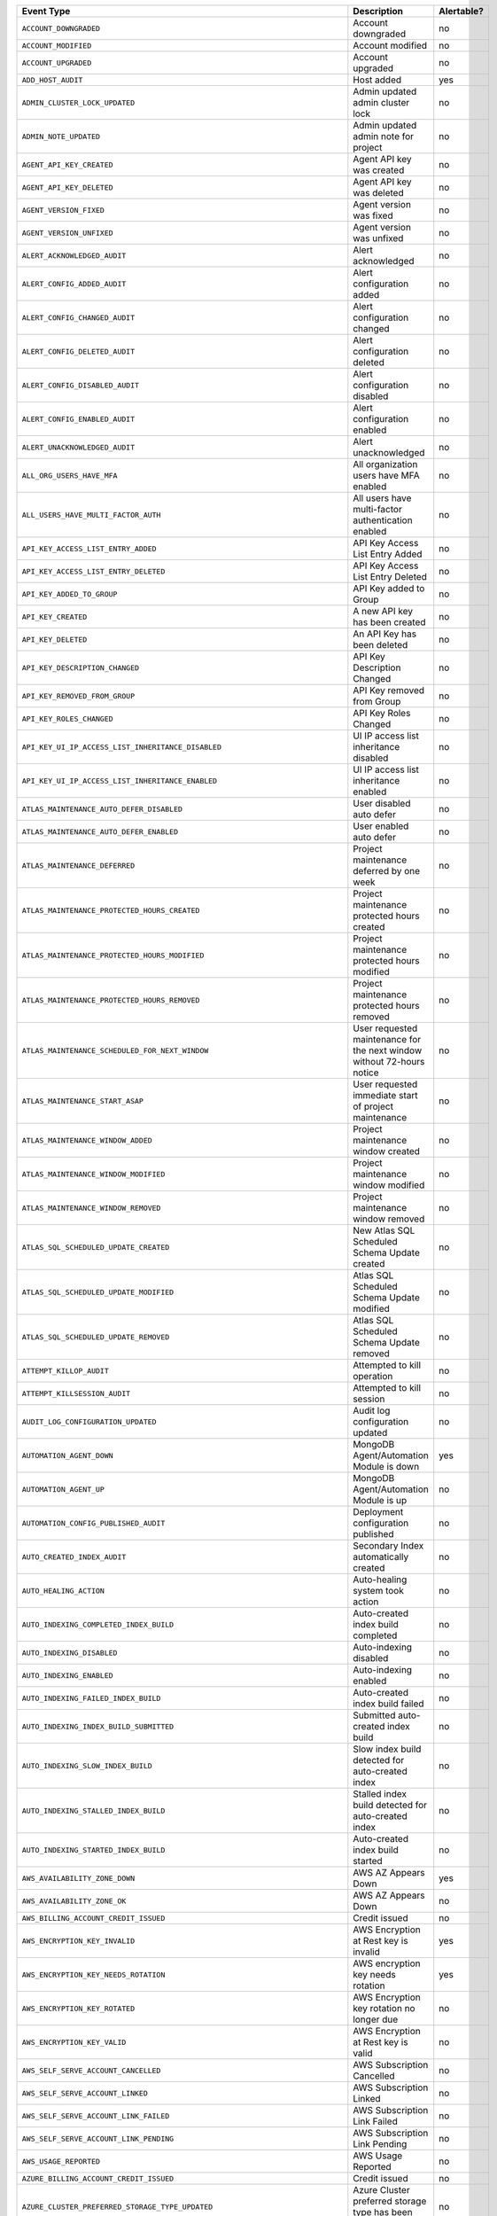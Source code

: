 .. list-table::
   :header-rows: 1
   :widths: 40 35 10

   * - Event Type
     - Description
     - Alertable? 

   * - ``ACCOUNT_DOWNGRADED``
     - .. _atlas_event_account_downgraded:

       Account downgraded
     - no

   * - ``ACCOUNT_MODIFIED``
     - .. _atlas_event_account_modified:

       Account modified
     - no

   * - ``ACCOUNT_UPGRADED``
     - .. _atlas_event_account_upgraded:

       Account upgraded
     - no

   * - ``ADD_HOST_AUDIT``
     - .. _atlas_event_add_host_audit:

       Host added
     - yes

   * - ``ADMIN_CLUSTER_LOCK_UPDATED``
     - .. _atlas_event_admin_cluster_lock_updated:

       Admin updated admin cluster lock
     - no

   * - ``ADMIN_NOTE_UPDATED``
     - .. _atlas_event_admin_note_updated:

       Admin updated admin note for project
     - no

   * - ``AGENT_API_KEY_CREATED``
     - .. _atlas_event_agent_api_key_created:

       Agent API key was created
     - no

   * - ``AGENT_API_KEY_DELETED``
     - .. _atlas_event_agent_api_key_deleted:

       Agent API key was deleted
     - no

   * - ``AGENT_VERSION_FIXED``
     - .. _atlas_event_agent_version_fixed:

       Agent version was fixed
     - no

   * - ``AGENT_VERSION_UNFIXED``
     - .. _atlas_event_agent_version_unfixed:

       Agent version was unfixed
     - no

   * - ``ALERT_ACKNOWLEDGED_AUDIT``
     - .. _atlas_event_alert_acknowledged_audit:

       Alert acknowledged
     - no

   * - ``ALERT_CONFIG_ADDED_AUDIT``
     - .. _atlas_event_alert_config_added_audit:

       Alert configuration added
     - no

   * - ``ALERT_CONFIG_CHANGED_AUDIT``
     - .. _atlas_event_alert_config_changed_audit:

       Alert configuration changed
     - no

   * - ``ALERT_CONFIG_DELETED_AUDIT``
     - .. _atlas_event_alert_config_deleted_audit:

       Alert configuration deleted
     - no

   * - ``ALERT_CONFIG_DISABLED_AUDIT``
     - .. _atlas_event_alert_config_disabled_audit:

       Alert configuration disabled
     - no

   * - ``ALERT_CONFIG_ENABLED_AUDIT``
     - .. _atlas_event_alert_config_enabled_audit:

       Alert configuration enabled
     - no

   * - ``ALERT_UNACKNOWLEDGED_AUDIT``
     - .. _atlas_event_alert_unacknowledged_audit:

       Alert unacknowledged
     - no

   * - ``ALL_ORG_USERS_HAVE_MFA``
     - .. _atlas_event_all_org_users_have_mfa:

       All organization users have MFA enabled
     - no

   * - ``ALL_USERS_HAVE_MULTI_FACTOR_AUTH``
     - .. _atlas_event_all_users_have_multi_factor_auth:

       All users have multi-factor authentication enabled
     - no

   * - ``API_KEY_ACCESS_LIST_ENTRY_ADDED``
     - .. _atlas_event_api_key_access_list_entry_added:

       API Key Access List Entry Added
     - no

   * - ``API_KEY_ACCESS_LIST_ENTRY_DELETED``
     - .. _atlas_event_api_key_access_list_entry_deleted:

       API Key Access List Entry Deleted
     - no

   * - ``API_KEY_ADDED_TO_GROUP``
     - .. _atlas_event_api_key_added_to_group:

       API Key added to Group
     - no

   * - ``API_KEY_CREATED``
     - .. _atlas_event_api_key_created:

       A new API key has been created
     - no

   * - ``API_KEY_DELETED``
     - .. _atlas_event_api_key_deleted:

       An API Key has been deleted
     - no

   * - ``API_KEY_DESCRIPTION_CHANGED``
     - .. _atlas_event_api_key_description_changed:

       API Key Description Changed
     - no

   * - ``API_KEY_REMOVED_FROM_GROUP``
     - .. _atlas_event_api_key_removed_from_group:

       API Key removed from Group
     - no

   * - ``API_KEY_ROLES_CHANGED``
     - .. _atlas_event_api_key_roles_changed:

       API Key Roles Changed
     - no

   * - ``API_KEY_UI_IP_ACCESS_LIST_INHERITANCE_DISABLED``
     - .. _atlas_event_api_key_ui_ip_access_list_inheritance_disabled:

       UI IP access list inheritance disabled
     - no

   * - ``API_KEY_UI_IP_ACCESS_LIST_INHERITANCE_ENABLED``
     - .. _atlas_event_api_key_ui_ip_access_list_inheritance_enabled:

       UI IP access list inheritance enabled
     - no

   * - ``ATLAS_MAINTENANCE_AUTO_DEFER_DISABLED``
     - .. _atlas_event_atlas_maintenance_auto_defer_disabled:

       User disabled auto defer
     - no

   * - ``ATLAS_MAINTENANCE_AUTO_DEFER_ENABLED``
     - .. _atlas_event_atlas_maintenance_auto_defer_enabled:

       User enabled auto defer
     - no

   * - ``ATLAS_MAINTENANCE_DEFERRED``
     - .. _atlas_event_atlas_maintenance_deferred:

       Project maintenance deferred by one week
     - no

   * - ``ATLAS_MAINTENANCE_PROTECTED_HOURS_CREATED``
     - .. _atlas_event_atlas_maintenance_protected_hours_created:

       Project maintenance protected hours created
     - no

   * - ``ATLAS_MAINTENANCE_PROTECTED_HOURS_MODIFIED``
     - .. _atlas_event_atlas_maintenance_protected_hours_modified:

       Project maintenance protected hours modified
     - no

   * - ``ATLAS_MAINTENANCE_PROTECTED_HOURS_REMOVED``
     - .. _atlas_event_atlas_maintenance_protected_hours_removed:

       Project maintenance protected hours removed
     - no

   * - ``ATLAS_MAINTENANCE_SCHEDULED_FOR_NEXT_WINDOW``
     - .. _atlas_event_atlas_maintenance_scheduled_for_next_window:

       User requested maintenance for the next window without 72-hours notice
     - no

   * - ``ATLAS_MAINTENANCE_START_ASAP``
     - .. _atlas_event_atlas_maintenance_start_asap:

       User requested immediate start of project maintenance
     - no

   * - ``ATLAS_MAINTENANCE_WINDOW_ADDED``
     - .. _atlas_event_atlas_maintenance_window_added:

       Project maintenance window created
     - no

   * - ``ATLAS_MAINTENANCE_WINDOW_MODIFIED``
     - .. _atlas_event_atlas_maintenance_window_modified:

       Project maintenance window modified
     - no

   * - ``ATLAS_MAINTENANCE_WINDOW_REMOVED``
     - .. _atlas_event_atlas_maintenance_window_removed:

       Project maintenance window removed
     - no

   * - ``ATLAS_SQL_SCHEDULED_UPDATE_CREATED``
     - .. _atlas_event_atlas_sql_scheduled_update_created:

       New Atlas SQL Scheduled Schema Update created
     - no

   * - ``ATLAS_SQL_SCHEDULED_UPDATE_MODIFIED``
     - .. _atlas_event_atlas_sql_scheduled_update_modified:

       Atlas SQL Scheduled Schema Update modified
     - no

   * - ``ATLAS_SQL_SCHEDULED_UPDATE_REMOVED``
     - .. _atlas_event_atlas_sql_scheduled_update_removed:

       Atlas SQL Scheduled Schema Update removed
     - no

   * - ``ATTEMPT_KILLOP_AUDIT``
     - .. _atlas_event_attempt_killop_audit:

       Attempted to kill operation
     - no

   * - ``ATTEMPT_KILLSESSION_AUDIT``
     - .. _atlas_event_attempt_killsession_audit:

       Attempted to kill session
     - no

   * - ``AUDIT_LOG_CONFIGURATION_UPDATED``
     - .. _atlas_event_audit_log_configuration_updated:

       Audit log configuration updated
     - no

   * - ``AUTOMATION_AGENT_DOWN``
     - .. _atlas_event_automation_agent_down:

       MongoDB Agent/Automation Module is down
     - yes

   * - ``AUTOMATION_AGENT_UP``
     - .. _atlas_event_automation_agent_up:

       MongoDB Agent/Automation Module is up
     - no

   * - ``AUTOMATION_CONFIG_PUBLISHED_AUDIT``
     - .. _atlas_event_automation_config_published_audit:

       Deployment configuration published
     - no

   * - ``AUTO_CREATED_INDEX_AUDIT``
     - .. _atlas_event_auto_created_index_audit:

       Secondary Index automatically created
     - no

   * - ``AUTO_HEALING_ACTION``
     - .. _atlas_event_auto_healing_action:

       Auto-healing system took action
     - no

   * - ``AUTO_INDEXING_COMPLETED_INDEX_BUILD``
     - .. _atlas_event_auto_indexing_completed_index_build:

       Auto-created index build completed
     - no

   * - ``AUTO_INDEXING_DISABLED``
     - .. _atlas_event_auto_indexing_disabled:

       Auto-indexing disabled
     - no

   * - ``AUTO_INDEXING_ENABLED``
     - .. _atlas_event_auto_indexing_enabled:

       Auto-indexing enabled
     - no

   * - ``AUTO_INDEXING_FAILED_INDEX_BUILD``
     - .. _atlas_event_auto_indexing_failed_index_build:

       Auto-created index build failed
     - no

   * - ``AUTO_INDEXING_INDEX_BUILD_SUBMITTED``
     - .. _atlas_event_auto_indexing_index_build_submitted:

       Submitted auto-created index build
     - no

   * - ``AUTO_INDEXING_SLOW_INDEX_BUILD``
     - .. _atlas_event_auto_indexing_slow_index_build:

       Slow index build detected for auto-created index
     - no

   * - ``AUTO_INDEXING_STALLED_INDEX_BUILD``
     - .. _atlas_event_auto_indexing_stalled_index_build:

       Stalled index build detected for auto-created index
     - no

   * - ``AUTO_INDEXING_STARTED_INDEX_BUILD``
     - .. _atlas_event_auto_indexing_started_index_build:

       Auto-created index build started
     - no

   * - ``AWS_AVAILABILITY_ZONE_DOWN``
     - .. _atlas_event_aws_availability_zone_down:

       AWS AZ Appears Down
     - yes

   * - ``AWS_AVAILABILITY_ZONE_OK``
     - .. _atlas_event_aws_availability_zone_ok:

       AWS AZ Appears Down
     - no

   * - ``AWS_BILLING_ACCOUNT_CREDIT_ISSUED``
     - .. _atlas_event_aws_billing_account_credit_issued:

       Credit issued
     - no

   * - ``AWS_ENCRYPTION_KEY_INVALID``
     - .. _atlas_event_aws_encryption_key_invalid:

       AWS Encryption at Rest key is invalid
     - yes

   * - ``AWS_ENCRYPTION_KEY_NEEDS_ROTATION``
     - .. _atlas_event_aws_encryption_key_needs_rotation:

       AWS encryption key needs rotation
     - yes

   * - ``AWS_ENCRYPTION_KEY_ROTATED``
     - .. _atlas_event_aws_encryption_key_rotated:

       AWS Encryption key rotation no longer due
     - no

   * - ``AWS_ENCRYPTION_KEY_VALID``
     - .. _atlas_event_aws_encryption_key_valid:

       AWS Encryption at Rest key is valid
     - no

   * - ``AWS_SELF_SERVE_ACCOUNT_CANCELLED``
     - .. _atlas_event_aws_self_serve_account_cancelled:

       AWS Subscription Cancelled
     - no

   * - ``AWS_SELF_SERVE_ACCOUNT_LINKED``
     - .. _atlas_event_aws_self_serve_account_linked:

       AWS Subscription Linked
     - no

   * - ``AWS_SELF_SERVE_ACCOUNT_LINK_FAILED``
     - .. _atlas_event_aws_self_serve_account_link_failed:

       AWS Subscription Link Failed
     - no

   * - ``AWS_SELF_SERVE_ACCOUNT_LINK_PENDING``
     - .. _atlas_event_aws_self_serve_account_link_pending:

       AWS Subscription Link Pending
     - no

   * - ``AWS_USAGE_REPORTED``
     - .. _atlas_event_aws_usage_reported:

       AWS Usage Reported
     - no

   * - ``AZURE_BILLING_ACCOUNT_CREDIT_ISSUED``
     - .. _atlas_event_azure_billing_account_credit_issued:

       Credit issued
     - no

   * - ``AZURE_CLUSTER_PREFERRED_STORAGE_TYPE_UPDATED``
     - .. _atlas_event_azure_cluster_preferred_storage_type_updated:

       Azure Cluster preferred storage type has been updated
     - no

   * - ``AZURE_ENCRYPTION_KEY_INVALID``
     - .. _atlas_event_azure_encryption_key_invalid:

       Azure Encryption at Rest key is invalid
     - yes

   * - ``AZURE_ENCRYPTION_KEY_NEEDS_ROTATION``
     - .. _atlas_event_azure_encryption_key_needs_rotation:

       Azure encryption key needs rotation
     - yes

   * - ``AZURE_ENCRYPTION_KEY_ROTATED``
     - .. _atlas_event_azure_encryption_key_rotated:

       AZURE Encryption key rotation no longer due
     - no

   * - ``AZURE_ENCRYPTION_KEY_VALID``
     - .. _atlas_event_azure_encryption_key_valid:

       Azure Encryption at Rest key is valid
     - no

   * - ``AZURE_PEER_ACTIVE``
     - .. _atlas_event_azure_peer_active:

       Azure Virtual Network peering connection active
     - no

   * - ``AZURE_PEER_CREATED``
     - .. _atlas_event_azure_peer_created:

       Azure Virtual Network peering initiated
     - no

   * - ``AZURE_PEER_DELETED``
     - .. _atlas_event_azure_peer_deleted:

       Azure Virtual Network peering deleted
     - no

   * - ``AZURE_PEER_UPDATED``
     - .. _atlas_event_azure_peer_updated:

       Azure Virtual Network peering updated
     - no

   * - ``AZURE_REGION_DOWN``
     - .. _atlas_event_azure_region_down:

       AZURE Region Appears Down
     - yes

   * - ``AZURE_REGION_OK``
     - .. _atlas_event_azure_region_ok:

       AZURE Region Appears Down
     - no

   * - ``AZURE_SELF_SERVE_ACCOUNT_CANCELLED``
     - .. _atlas_event_azure_self_serve_account_cancelled:

       Azure Subscription Cancelled
     - no

   * - ``AZURE_SELF_SERVE_ACCOUNT_LINKED``
     - .. _atlas_event_azure_self_serve_account_linked:

       Azure Subscription Linked
     - no

   * - ``AZURE_SELF_SERVE_ACCOUNT_LINK_FAILED``
     - .. _atlas_event_azure_self_serve_account_link_failed:

       Azure Subscription Link Failed
     - no

   * - ``AZURE_SELF_SERVE_ACCOUNT_LINK_PENDING``
     - .. _atlas_event_azure_self_serve_account_link_pending:

       Azure Subscription Link Pending
     - no

   * - ``AZURE_USAGE_REPORTED``
     - .. _atlas_event_azure_usage_reported:

       Azure Usage Reported
     - no

   * - ``BACKINGDB_DEFAULTRW_CONCERN_VERIFICATION_FAILED``
     - .. _atlas_event_backingdb_defaultrw_concern_verification_failed:

       AppDB default Read/Write concerns are not set to recommended values
     - yes

   * - ``BACKINGDB_DEFAULTRW_CONCERN_VERIFICATION_PASSED``
     - .. _atlas_event_backingdb_defaultrw_concern_verification_passed:

       AppDB default Read/Write concerns are set to recommended values
     - no

   * - ``BACKING_DATABASE_PROCESS_DOWN``
     - .. _atlas_event_backing_database_process_down:

       Detected a problem connecting to a database backing the system
     - yes

   * - ``BACKING_DATABASE_PROCESS_NO_STARTUP_WARNINGS``
     - .. _atlas_event_backing_database_process_no_startup_warnings:

       Detected no startup warnings on the databases backing the system
     - no

   * - ``BACKING_DATABASE_PROCESS_STARTUP_WARNINGS``
     - .. _atlas_event_backing_database_process_startup_warnings:

       Detected startup warnings on a database backing the system
     - yes

   * - ``BACKING_DATABASE_PROCESS_UP``
     - .. _atlas_event_backing_database_process_up:

       Successfully connected to a database backing the system
     - no

   * - ``BACKUP_AGENT_DOWN``
     - .. _atlas_event_backup_agent_down:

       Backup is down
     - yes

   * - ``BACKUP_AGENT_UP``
     - .. _atlas_event_backup_agent_up:

       Backup is up
     - no

   * - ``BACKUP_AGENT_VERSION_BEHIND``
     - .. _atlas_event_backup_agent_version_behind:

       Backup does not have the latest version
     - yes

   * - ``BACKUP_AGENT_VERSION_CURRENT``
     - .. _atlas_event_backup_agent_version_current:

       Backup has the latest version
     - no

   * - ``BACKUP_DEPLOYMENT_CHANGE``
     - .. _atlas_event_backup_deployment_change:

       Backup deployment changed
     - no

   * - ``BACKUP_DEPLOYMENT_CONFIG_IS_MISSING``
     - .. _atlas_event_backup_deployment_config_is_missing:

       Backup deployment config is missing.
     - yes

   * - ``BACKUP_DEPLOYMENT_CONFIG_IS_PRESENT``
     - .. _atlas_event_backup_deployment_config_is_present:

       Backup deployment config is present.
     - no

   * - ``BACKUP_DEPLOYMENT_DELETED``
     - .. _atlas_event_backup_deployment_deleted:

       Backup deployment deleted
     - no

   * - ``BACKUP_SUPPORTED``
     - .. _atlas_event_backup_supported:

       Backups are supported
     - no

   * - ``BACKUP_UNSUPPORTED``
     - .. _atlas_event_backup_unsupported:

       Backups are not supported
     - yes

   * - ``BAD_CLUSTERSHOTS``
     - .. _atlas_event_bad_clustershots:

       Backup has possibly inconsistent cluster snapshots
     - yes

   * - ``BALANCER_OFF``
     - .. _atlas_event_balancer_off:

       Blockstore does not have a running balancer
     - no

   * - ``BALANCER_ON``
     - .. _atlas_event_balancer_on:

       Blockstore has a running balancer
     - yes

   * - ``BECAME_PAYING_ORG``
     - .. _atlas_event_became_paying_org:

       Organization has become a paying organization
     - no

   * - ``BILLING_AUDITOR_ON_ALERT``
     - .. _atlas_event_billing_auditor_on_alert:

       Billing Auditor is on Alert.
     - yes

   * - ``BILLING_AUDITOR_ON_FAILURE``
     - .. _atlas_event_billing_auditor_on_failure:

       Billing Auditor has failed.
     - yes

   * - ``BILLING_EMAIL_ADDRESS_ADDED``
     - .. _atlas_event_billing_email_address_added:

       Billing email address added
     - no

   * - ``BILLING_EMAIL_ADDRESS_CHANGED``
     - .. _atlas_event_billing_email_address_changed:

       Billing email address changed
     - no

   * - ``BILLING_EMAIL_ADDRESS_REMOVED``
     - .. _atlas_event_billing_email_address_removed:

       Billing email address removed
     - no

   * - ``BI_CONNECTOR_DOWN``
     - .. _atlas_event_bi_connector_down:

       BI Connector is down
     - yes

   * - ``BI_CONNECTOR_UP``
     - .. _atlas_event_bi_connector_up:

       BI Connector is up
     - no

   * - ``BRAINTREE_CHARGE_FAILED``
     - .. _atlas_event_braintree_charge_failed:

       PayPal charge has failed
     - no

   * - ``BREAK_JOB``
     - .. _atlas_event_break_job:

       Break job
     - no

   * - ``BUCKET_CREATED_AUDIT``
     - .. _atlas_event_bucket_created_audit:

       A new export bucket has been added
     - no

   * - ``BUCKET_DELETED_AUDIT``
     - .. _atlas_event_bucket_deleted_audit:

       A export bucket has been deleted
     - no

   * - ``BULK_HEAD_MOVE``
     - .. _atlas_event_bulk_head_move:

       Bulk head move
     - no

   * - ``BUMPER_FILE_REMOVAL_NODE_NOT_REINFLATED_FOR_TWO_DAYS``
     - .. _atlas_event_bumper_file_removal_node_not_reinflated_for_two_days:

       A node's bumper files have not been re-inflated for more than 48 hours
     - yes

   * - ``BUMPER_FILE_REMOVAL_NODE_REINFLATED``
     - .. _atlas_event_bumper_file_removal_node_reinflated:

       A node's bumper files have been re-inflated
     - no

   * - ``CASE_CREATED``
     - .. _atlas_event_case_created:

       Case created.
     - no

   * - ``CHARGE_FAILED``
     - .. _atlas_event_charge_failed:

       Credit card charge has failed
     - no

   * - ``CHARGE_PENDING_REVERSAL``
     - .. _atlas_event_charge_pending_reversal:

       Payment has entered a pending reversal state
     - no

   * - ``CHARGE_PROCESSING``
     - .. _atlas_event_charge_processing:

       Payment has entered a processing state
     - no

   * - ``CHARGE_SUCCEEDED``
     - .. _atlas_event_charge_succeeded:

       Credit card was successfully charged
     - no

   * - ``CHECK_PAYMENT_RECEIVED``
     - .. _atlas_event_check_payment_received:

       Invoice has been paid by check
     - no

   * - ``CLEAR_UNPROVISIONED_TARGET_GROUPS_REQUESTED``
     - .. _atlas_event_clear_unprovisioned_target_groups_requested:

       Unprovisioned target group deletion requested
     - no

   * - ``CLOUD_PROVIDER_ACCESS_AWS_IAM_ROLE_ADDED``
     - .. _atlas_event_cloud_provider_access_aws_iam_role_added:

       Cloud Provider Access AWS IAM Role added
     - no

   * - ``CLOUD_PROVIDER_ACCESS_AWS_IAM_ROLE_DELETED``
     - .. _atlas_event_cloud_provider_access_aws_iam_role_deleted:

       Cloud Provider Access AWS IAM Role deleted
     - no

   * - ``CLOUD_PROVIDER_ACCESS_AWS_IAM_ROLE_UPDATED``
     - .. _atlas_event_cloud_provider_access_aws_iam_role_updated:

       Cloud Provider Access AWS IAM Role updated
     - no

   * - ``CLOUD_PROVIDER_ACCESS_AZURE_SERVICE_PRINCIPAL_ADDED``
     - .. _atlas_event_cloud_provider_access_azure_service_principal_added:

       Cloud Provider Access Azure Service Principal added
     - no

   * - ``CLOUD_PROVIDER_ACCESS_AZURE_SERVICE_PRINCIPAL_DELETED``
     - .. _atlas_event_cloud_provider_access_azure_service_principal_deleted:

       Cloud Provider Access Azure Service Principal deleted
     - no

   * - ``CLOUD_PROVIDER_ACCESS_AZURE_SERVICE_PRINCIPAL_UPDATED``
     - .. _atlas_event_cloud_provider_access_azure_service_principal_updated:

       Cloud Provider Access Azure Service Principal updated
     - no

   * - ``CLOUD_PROVIDER_ACCESS_GCP_SERVICE_ACCOUNT_ADDED``
     - .. _atlas_event_cloud_provider_access_gcp_service_account_added:

       Cloud Provider Access GCP Service Account added
     - no

   * - ``CLOUD_PROVIDER_ACCESS_GCP_SERVICE_ACCOUNT_DELETED``
     - .. _atlas_event_cloud_provider_access_gcp_service_account_deleted:

       Cloud Provider Access GCP Service Account deleted
     - no

   * - ``CLOUD_PROVIDER_ACCESS_GCP_SERVICE_ACCOUNT_UPDATED``
     - .. _atlas_event_cloud_provider_access_gcp_service_account_updated:

       Cloud Provider Access GCP Service Account updated
     - no

   * - ``CLUSTERSHOT_DELETED_AUDIT``
     - .. _atlas_event_clustershot_deleted_audit:

       Cluster snapshot has been deleted
     - no

   * - ``CLUSTERSHOT_EXPIRY_UPDATED_AUDIT``
     - .. _atlas_event_clustershot_expiry_updated_audit:

       Clustershot expiry has been updated.
     - no

   * - ``CLUSTER_AUTOMATICALLY_PAUSED``
     - .. _atlas_event_cluster_automatically_paused:

       Cluster has been automatically paused due to inactivity
     - no

   * - ``CLUSTER_AUTOMATION_CONFIG_PUBLISHED``
     - .. _atlas_event_cluster_automation_config_published:

       Admin published cluster automation config
     - no

   * - ``CLUSTER_BINARY_VERSION_DOWNGRADED``
     - .. _atlas_event_cluster_binary_version_downgraded:

       Cluster binary version downgrade submitted
     - no

   * - ``CLUSTER_BINARY_VERSION_UPGRADED``
     - .. _atlas_event_cluster_binary_version_upgraded:

       Cluster binary version upgrade submitted
     - no

   * - ``CLUSTER_BLACKLIST_UPDATED_AUDIT``
     - .. _atlas_event_cluster_blacklist_updated_audit:

       Excluded namespaces were modified for cluster
     - no

   * - ``CLUSTER_CANCELING_SHARD_DRAIN_REQUESTED``
     - .. _atlas_event_cluster_canceling_shard_drain_requested:

       Cluster cancel shard drain requested
     - no

   * - ``CLUSTER_CHECKPOINT_UPDATED_AUDIT``
     - .. _atlas_event_cluster_checkpoint_updated_audit:

       Checkpoint interval updated for cluster
     - no

   * - ``CLUSTER_CONNECTION_AGGREGATE``
     - .. _atlas_event_cluster_connection_aggregate:

       Run aggregation
     - no

   * - ``CLUSTER_CONNECTION_CREATE_COLLECTION``
     - .. _atlas_event_cluster_connection_create_collection:

       A collection was created for a cluster
     - no

   * - ``CLUSTER_CONNECTION_GET_DATABASES``
     - .. _atlas_event_cluster_connection_get_databases:

       A list of databases requested for a cluster
     - no

   * - ``CLUSTER_CONNECTION_GET_DATABASE_COLLECTIONS``
     - .. _atlas_event_cluster_connection_get_database_collections:

       A list of database collections requested for a cluster
     - no

   * - ``CLUSTER_CONNECTION_GET_DATABASE_NAMESPACES``
     - .. _atlas_event_cluster_connection_get_database_namespaces:

       A list of database namespaces requested for a cluster
     - no

   * - ``CLUSTER_CONNECTION_GET_NAMESPACES_WITH_UUID``
     - .. _atlas_event_cluster_connection_get_namespaces_with_uuid:

       A list of database namespaces and uuids requested for a cluster
     - no

   * - ``CLUSTER_CONNECTION_SAMPLE_COLLECTION_FIELD_NAMES``
     - .. _atlas_event_cluster_connection_sample_collection_field_names:

       Run $sample aggregation to get document field names
     - no

   * - ``CLUSTER_CONNECTION_SAMPLE_COLLECTION_FIELD_NAMES_AND_TYPES``
     - .. _atlas_event_cluster_connection_sample_collection_field_names_and_types:

       Run $sample aggregation to get document field names and types
     - no

   * - ``CLUSTER_CREATED``
     - .. _atlas_event_cluster_created:

       New cluster created
     - no

   * - ``CLUSTER_CREDENTIAL_UPDATED_AUDIT``
     - .. _atlas_event_cluster_credential_updated_audit:

       Backup authentication credentials updated for cluster
     - no

   * - ``CLUSTER_DELETED``
     - .. _atlas_event_cluster_deleted:

       Cluster deleted
     - no

   * - ``CLUSTER_DELETE_SUBMITTED``
     - .. _atlas_event_cluster_delete_submitted:

       Cluster delete submitted
     - no

   * - ``CLUSTER_DELETE_SUBMITTED_INTERNAL``
     - .. _atlas_event_cluster_delete_submitted_internal:

       Cluster delete submitted: hidden properties
     - no

   * - ``CLUSTER_DENYLIST_UPDATED_AUDIT``
     - .. _atlas_event_cluster_denylist_updated_audit:

       Excluded namespaces were modified for cluster
     - no

   * - ``CLUSTER_FCV_DOWNGRADED``
     - .. _atlas_event_cluster_fcv_downgraded:

       Cluster FCV was downgraded
     - no

   * - ``CLUSTER_FCV_EXPIRATION_DATE_UPDATED``
     - .. _atlas_event_cluster_fcv_expiration_date_updated:

       Cluster feature compatibility version expiration date was updated
     - no

   * - ``CLUSTER_FCV_FIXED``
     - .. _atlas_event_cluster_fcv_fixed:

       Cluster feature compatibility version was fixed
     - no

   * - ``CLUSTER_FCV_UNFIXED``
     - .. _atlas_event_cluster_fcv_unfixed:

       Cluster feature compatibility version was unfixed
     - no

   * - ``CLUSTER_FORCE_PLANNED``
     - .. _atlas_event_cluster_force_planned:

       Cluster with selected primary hosts force planned
     - no

   * - ``CLUSTER_FORCE_RECONFIG_REQUESTED``
     - .. _atlas_event_cluster_force_reconfig_requested:

       User requested force reconfiguration for cluster
     - no

   * - ``CLUSTER_IMPORT_CANCELLED``
     - .. _atlas_event_cluster_import_cancelled:

       Cluster data migration cancelled
     - no

   * - ``CLUSTER_IMPORT_COMPLETED``
     - .. _atlas_event_cluster_import_completed:

       Cluster data migration completed
     - no

   * - ``CLUSTER_IMPORT_CUTOVER``
     - .. _atlas_event_cluster_import_cutover:

       Cluster data migration cutover initiated
     - no

   * - ``CLUSTER_IMPORT_EXPIRED``
     - .. _atlas_event_cluster_import_expired:

       A Live Migration failed because the cutover time window expired
     - no

   * - ``CLUSTER_IMPORT_RESTART_REQUESTED``
     - .. _atlas_event_cluster_import_restart_requested:

       Cluster data migration restart requested
     - no

   * - ``CLUSTER_IMPORT_STARTED``
     - .. _atlas_event_cluster_import_started:

       Cluster data migration started
     - no

   * - ``CLUSTER_INSTANCE_ADMIN_BACKUP_SNAPSHOT_REQUESTED``
     - .. _atlas_event_cluster_instance_admin_backup_snapshot_requested:

       An admin backup snapshot for an instance in the cluster requested
     - no

   * - ``CLUSTER_INSTANCE_CONFIG_UPDATED``
     - .. _atlas_event_cluster_instance_config_updated:

       An instance in the cluster had its config manually updated
     - no

   * - ``CLUSTER_INSTANCE_DISABLED``
     - .. _atlas_event_cluster_instance_disabled:

       An instance in the cluster was manually disabled
     - no

   * - ``CLUSTER_INSTANCE_ENABLED``
     - .. _atlas_event_cluster_instance_enabled:

       An instance in the cluster was manually enabled
     - no

   * - ``CLUSTER_INSTANCE_FAMILY_UPDATED``
     - .. _atlas_event_cluster_instance_family_updated:

       Cluster Instance Family has been updated
     - no

   * - ``CLUSTER_INSTANCE_REPLACED``
     - .. _atlas_event_cluster_instance_replaced:

       An instance in the cluster was manually replaced
     - no

   * - ``CLUSTER_INSTANCE_REPLACE_CLEARED``
     - .. _atlas_event_cluster_instance_replace_cleared:

       An instance replacement in the cluster was manually cleared
     - no

   * - ``CLUSTER_INSTANCE_RESTARTED``
     - .. _atlas_event_cluster_instance_restarted:

       An instance in the cluster was manually restarted
     - no

   * - ``CLUSTER_INSTANCE_RESYNC_CLEARED``
     - .. _atlas_event_cluster_instance_resync_cleared:

       An instance resync in the cluster was manually cleared
     - no

   * - ``CLUSTER_INSTANCE_RESYNC_REQUESTED``
     - .. _atlas_event_cluster_instance_resync_requested:

       An instance resync in the cluster was manually requested
     - yes

   * - ``CLUSTER_INSTANCE_SSL_REVOKED``
     - .. _atlas_event_cluster_instance_ssl_revoked:

       An instance in the cluster had its SSL certificate manually revoked
     - no

   * - ``CLUSTER_INSTANCE_SSL_ROTATED``
     - .. _atlas_event_cluster_instance_ssl_rotated:

       An instance in the cluster had its SSL certificate manually rotated
     - no

   * - ``CLUSTER_INSTANCE_SSL_ROTATED_PER_CLUSTER``
     - .. _atlas_event_cluster_instance_ssl_rotated_per_cluster:

       A cluster had its SSL certificate manually rotated
     - no

   * - ``CLUSTER_INSTANCE_STOP_START``
     - .. _atlas_event_cluster_instance_stop_start:

       An instance in the cluster was manually stopped and started
     - yes

   * - ``CLUSTER_INSTANCE_UPDATE_REQUESTED``
     - .. _atlas_event_cluster_instance_update_requested:

       An instance update in the cluster was manually requested
     - yes

   * - ``CLUSTER_IP_MIGRATED_FINAL_ROUND``
     - .. _atlas_event_cluster_ip_migrated_final_round:

       All nodes in the cluster have their IPs migrated
     - no

   * - ``CLUSTER_IP_MIGRATED_FIRST_ROUND``
     - .. _atlas_event_cluster_ip_migrated_first_round:

       33 percent of nodes in the cluster have their IPs migrated
     - no

   * - ``CLUSTER_IP_MIGRATED_SECOND_ROUND``
     - .. _atlas_event_cluster_ip_migrated_second_round:

       66 percent of nodes in the cluster have their IPs migrated
     - no

   * - ``CLUSTER_IP_ROLLED_BACK``
     - .. _atlas_event_cluster_ip_rolled_back:

       All nodes in the cluster have their IPs rolled back to their previous IPs
     - no

   * - ``CLUSTER_LINKED_TO_VERCEL``
     - .. _atlas_event_cluster_linked_to_vercel:

       Cluster linked to Vercel
     - no

   * - ``CLUSTER_MIGRATE_BACK_TO_AWS_MANAGED_IP_REQUESTED``
     - .. _atlas_event_cluster_migrate_back_to_aws_managed_ip_requested:

       Cluster migrate back to AWS managed ip addresses requested
     - no

   * - ``CLUSTER_MONGOS_IS_MISSING``
     - .. _atlas_event_cluster_mongos_is_missing:

       Cluster has no active mongos processes.
     - yes

   * - ``CLUSTER_MONGOS_IS_PRESENT``
     - .. _atlas_event_cluster_mongos_is_present:

       Cluster has an active mongos
     - no

   * - ``CLUSTER_MONGOT_PROCESS_ARGS_UPDATE_SUBMITTED``
     - .. _atlas_event_cluster_mongot_process_args_update_submitted:

       Cluster Mongot process arguments update submitted
     - no

   * - ``CLUSTER_OPLOG_RESIZED``
     - .. _atlas_event_cluster_oplog_resized:

       Cluster oplog size was changed
     - no

   * - ``CLUSTER_OPTED_OUT_OF_DATA_VALIDATION``
     - .. _atlas_event_cluster_opted_out_of_data_validation:

       The cluster has been opted out of data validation
     - no

   * - ``CLUSTER_OPTED_OUT_OF_DB_CHECK``
     - .. _atlas_event_cluster_opted_out_of_db_check:

       Cluster was opted out of DB Check
     - no

   * - ``CLUSTER_OS_FIXED``
     - .. _atlas_event_cluster_os_fixed:

       Cluster OS version was fixed
     - no

   * - ``CLUSTER_OS_UNFIXED``
     - .. _atlas_event_cluster_os_unfixed:

       Cluster OS version was unfixed
     - no

   * - ``CLUSTER_OS_UPDATED``
     - .. _atlas_event_cluster_os_updated:

       Cluster OS has been updated
     - no

   * - ``CLUSTER_PREFERRED_CPU_ARCHITECTURE_MODIFIED``
     - .. _atlas_event_cluster_preferred_cpu_architecture_modified:

       Cluster's Preferred CPU Architecture modified
     - no

   * - ``CLUSTER_PROCESS_ARGS_UPDATE_SUBMITTED``
     - .. _atlas_event_cluster_process_args_update_submitted:

       Cluster startup parameters update submitted
     - no

   * - ``CLUSTER_READY``
     - .. _atlas_event_cluster_ready:

       New cluster ready to use
     - no

   * - ``CLUSTER_REGIONAL_OUTAGE_SIMULATION_CANCELLED_CLUSTER_PAUSE``
     - .. _atlas_event_cluster_regional_outage_simulation_cancelled_cluster_pause:

       System cancelled cluster pause request due to cluster regional outage simulation
     - no

   * - ``CLUSTER_REGIONAL_OUTAGE_SIMULATION_COMPLETED``
     - .. _atlas_event_cluster_regional_outage_simulation_completed:

       Cluster regional outage simulation completed
     - no

   * - ``CLUSTER_REGIONAL_OUTAGE_SIMULATION_END_REQUESTED``
     - .. _atlas_event_cluster_regional_outage_simulation_end_requested:

       Cluster regional outage simulation end requested
     - no

   * - ``CLUSTER_REGIONAL_OUTAGE_SIMULATION_FAILED_TO_START``
     - .. _atlas_event_cluster_regional_outage_simulation_failed_to_start:

       Cluster regional outage simulation failed to start
     - no

   * - ``CLUSTER_REGIONAL_OUTAGE_SIMULATION_STARTED``
     - .. _atlas_event_cluster_regional_outage_simulation_started:

       Cluster regional outage simulation started
     - no

   * - ``CLUSTER_RESURRECTED``
     - .. _atlas_event_cluster_resurrected:

       Cluster resurrected
     - no

   * - ``CLUSTER_ROLLING_RESYNC_CANCELED``
     - .. _atlas_event_cluster_rolling_resync_canceled:

       Cluster rolling resync canceled
     - no

   * - ``CLUSTER_ROLLING_RESYNC_COMPLETED``
     - .. _atlas_event_cluster_rolling_resync_completed:

       Cluster rolling resync completed
     - no

   * - ``CLUSTER_ROLLING_RESYNC_FAILED``
     - .. _atlas_event_cluster_rolling_resync_failed:

       Cluster rolling resync failed
     - no

   * - ``CLUSTER_ROLLING_RESYNC_STARTED``
     - .. _atlas_event_cluster_rolling_resync_started:

       Cluster rolling resync started
     - no

   * - ``CLUSTER_SAMPLED_FOR_DATA_VALIDATION``
     - .. _atlas_event_cluster_sampled_for_data_validation:

       The cluster was sampled for data validation
     - no

   * - ``CLUSTER_SAMPLED_FOR_DB_CHECK``
     - .. _atlas_event_cluster_sampled_for_db_check:

       Cluster was sampled for DB Check
     - no

   * - ``CLUSTER_SERVER_PARAMETERS_UPDATE_SUBMITTED``
     - .. _atlas_event_cluster_server_parameters_update_submitted:

       Cluster server parameters update submitted
     - no

   * - ``CLUSTER_SNAPSHOT_SCHEDULE_UPDATED_AUDIT``
     - .. _atlas_event_cluster_snapshot_schedule_updated_audit:

       Snapshot schedule updated for cluster
     - no

   * - ``CLUSTER_STATE_CHANGED_AUDIT``
     - .. _atlas_event_cluster_state_changed_audit:

       Cluster backup state is now 
     - no

   * - ``CLUSTER_STORAGE_ENGINE_UPDATED_AUDIT``
     - .. _atlas_event_cluster_storage_engine_updated_audit:

       Cluster storage engine has been updated
     - no

   * - ``CLUSTER_UNLINKED_FROM_VERCEL``
     - .. _atlas_event_cluster_unlinked_from_vercel:

       Cluster unlinked from Vercel
     - no

   * - ``CLUSTER_UPDATE_COMPLETED``
     - .. _atlas_event_cluster_update_completed:

       Cluster update completed
     - no

   * - ``CLUSTER_UPDATE_STARTED``
     - .. _atlas_event_cluster_update_started:

       Cluster update started
     - no

   * - ``CLUSTER_UPDATE_STARTED_INTERNAL``
     - .. _atlas_event_cluster_update_started_internal:

       Cluster update started - including approximate changes
     - no

   * - ``CLUSTER_UPDATE_SUBMITTED``
     - .. _atlas_event_cluster_update_submitted:

       Cluster update submitted
     - no

   * - ``CLUSTER_UPDATE_SUBMITTED_INTERNAL``
     - .. _atlas_event_cluster_update_submitted_internal:

       Cluster update submitted: hidden properties
     - no

   * - ``CLUSTER_VERSION_FIXED``
     - .. _atlas_event_cluster_version_fixed:

       Cluster version was fixed
     - no

   * - ``CLUSTER_VERSION_UNFIXED``
     - .. _atlas_event_cluster_version_unfixed:

       Cluster version was unfixed
     - no

   * - ``COMPUTE_AUTO_SCALE_INITIATED``
     - .. _atlas_event_compute_auto_scale_initiated:

       Compute auto-scale initiated
     - no

   * - ``COMPUTE_AUTO_SCALE_INITIATED_ANALYTICS``
     - .. _atlas_event_compute_auto_scale_initiated_analytics:

       Compute auto-scaling initiated for analytics tier
     - yes

   * - ``COMPUTE_AUTO_SCALE_INITIATED_BASE``
     - .. _atlas_event_compute_auto_scale_initiated_base:

       Compute auto-scaling initiated for base tier
     - yes

   * - ``COMPUTE_AUTO_SCALE_MAX_INSTANCE_SIZE_FAIL_ANALYTICS``
     - .. _atlas_event_compute_auto_scale_max_instance_size_fail_analytics:

       Compute auto-scaling did not initiate for analytics tier due to maximum configured cluster tier
     - yes

   * - ``COMPUTE_AUTO_SCALE_MAX_INSTANCE_SIZE_FAIL_BASE``
     - .. _atlas_event_compute_auto_scale_max_instance_size_fail_base:

       Compute auto-scaling did not initiate for base tier due to maximum configured cluster tier
     - yes

   * - ``COMPUTE_AUTO_SCALE_OPLOG_FAIL_ANALYTICS``
     - .. _atlas_event_compute_auto_scale_oplog_fail_analytics:

       Compute auto-scaling did not initiate for analytics tier due to insufficient oplog size
     - yes

   * - ``COMPUTE_AUTO_SCALE_OPLOG_FAIL_BASE``
     - .. _atlas_event_compute_auto_scale_oplog_fail_base:

       Compute auto-scaling did not initiate for base tier due to insufficient oplog size
     - yes

   * - ``COMPUTE_AUTO_SCALE_SCALE_DOWN_FAIL_ANALYTICS``
     - .. _atlas_event_compute_auto_scale_scale_down_fail_analytics:

       Compute auto-scaling down did not initiate for analytics tier due to storage requirements
     - yes

   * - ``COMPUTE_AUTO_SCALE_SCALE_DOWN_FAIL_BASE``
     - .. _atlas_event_compute_auto_scale_scale_down_fail_base:

       Compute auto-scaling down did not initiate for base tier due to storage requirements
     - yes

   * - ``CONFIGURATION_CHANGED``
     - .. _atlas_event_configuration_changed:

       Replica set has an updated version configuration
     - no

   * - ``CONSISTENT_BACKUP_CONFIGURATION``
     - .. _atlas_event_consistent_backup_configuration:

       Backup configuration is consistent
     - no

   * - ``CONTAINER_DELETED``
     - .. _atlas_event_container_deleted:

       Cloud Provider container deleted
     - no

   * - ``CONTAINER_SUBNETS_UPDATE_REQUESTED``
     - .. _atlas_event_container_subnets_update_requested:

       Container subnets update requested
     - no

   * - ``CPS_AUTO_EXPORT_FAILED``
     - .. _atlas_event_cps_auto_export_failed:

       Auto export snapshot failed
     - yes

   * - ``CPS_BILLING_AWS_DOWNLOAD_SUBMISSION_BEHIND``
     - .. _atlas_event_cps_billing_aws_download_submission_behind:

       CPS billing AWS download submission has fallen behind
     - yes

   * - ``CPS_BILLING_AWS_DOWNLOAD_SUBMISSION_CAUGHT_UP``
     - .. _atlas_event_cps_billing_aws_download_submission_caught_up:

       CPS billing AWS download submission is caught up
     - no

   * - ``CPS_BILLING_AWS_EXPORT_SUBMISSION_BEHIND``
     - .. _atlas_event_cps_billing_aws_export_submission_behind:

       CPS billing AWS export submission has fallen behind
     - yes

   * - ``CPS_BILLING_AWS_EXPORT_SUBMISSION_CAUGHT_UP``
     - .. _atlas_event_cps_billing_aws_export_submission_caught_up:

       CPS billing AWS export submission is caught up
     - no

   * - ``CPS_BILLING_AWS_SNAPSHOT_SUBMISSION_BEHIND``
     - .. _atlas_event_cps_billing_aws_snapshot_submission_behind:

       CPS billing AWS snapshot submission has fallen behind
     - yes

   * - ``CPS_BILLING_AWS_SNAPSHOT_SUBMISSION_CAUGHT_UP``
     - .. _atlas_event_cps_billing_aws_snapshot_submission_caught_up:

       CPS billing AWS snapshot submission is caught up
     - no

   * - ``CPS_BILLING_AZURE_DOWNLOAD_SUBMISSION_BEHIND``
     - .. _atlas_event_cps_billing_azure_download_submission_behind:

       CPS billing Azure download submission has fallen behind
     - yes

   * - ``CPS_BILLING_AZURE_DOWNLOAD_SUBMISSION_CAUGHT_UP``
     - .. _atlas_event_cps_billing_azure_download_submission_caught_up:

       CPS billing Azure download submission is caught up
     - no

   * - ``CPS_BILLING_AZURE_EXPORT_SUBMISSION_BEHIND``
     - .. _atlas_event_cps_billing_azure_export_submission_behind:

       CPS billing Azure export submission has fallen behind
     - yes

   * - ``CPS_BILLING_AZURE_EXPORT_SUBMISSION_CAUGHT_UP``
     - .. _atlas_event_cps_billing_azure_export_submission_caught_up:

       CPS billing Azure export submission is caught up
     - no

   * - ``CPS_BILLING_AZURE_SNAPSHOT_SUBMISSION_BEHIND``
     - .. _atlas_event_cps_billing_azure_snapshot_submission_behind:

       CPS billing Azure snapshot submission has fallen behind
     - yes

   * - ``CPS_BILLING_AZURE_SNAPSHOT_SUBMISSION_CAUGHT_UP``
     - .. _atlas_event_cps_billing_azure_snapshot_submission_caught_up:

       CPS billing Azure snapshot submission is caught up
     - no

   * - ``CPS_BILLING_EXPORT_SUBMISSION_BEHIND``
     - .. _atlas_event_cps_billing_export_submission_behind:

       CPS billing export submission has fallen behind
     - yes

   * - ``CPS_BILLING_EXPORT_SUBMISSION_CAUGHT_UP``
     - .. _atlas_event_cps_billing_export_submission_caught_up:

       CPS billing export submission is caught up
     - no

   * - ``CPS_BILLING_EXPORT_UPLOAD_SUBMISSION_BEHIND``
     - .. _atlas_event_cps_billing_export_upload_submission_behind:

       CPS billing export upload submission has fallen behind
     - yes

   * - ``CPS_BILLING_EXPORT_UPLOAD_SUBMISSION_CAUGHT_UP``
     - .. _atlas_event_cps_billing_export_upload_submission_caught_up:

       CPS billing export upload submission is caught up
     - no

   * - ``CPS_BILLING_GCP_DOWNLOAD_SUBMISSION_BEHIND``
     - .. _atlas_event_cps_billing_gcp_download_submission_behind:

       CPS billing GCP download submission has fallen behind
     - yes

   * - ``CPS_BILLING_GCP_DOWNLOAD_SUBMISSION_CAUGHT_UP``
     - .. _atlas_event_cps_billing_gcp_download_submission_caught_up:

       CPS billing GCP download submission is caught up
     - no

   * - ``CPS_BILLING_GCP_EXPORT_SUBMISSION_BEHIND``
     - .. _atlas_event_cps_billing_gcp_export_submission_behind:

       CPS billing GCP export submission has fallen behind
     - yes

   * - ``CPS_BILLING_GCP_EXPORT_SUBMISSION_CAUGHT_UP``
     - .. _atlas_event_cps_billing_gcp_export_submission_caught_up:

       CPS billing GCP export submission is caught up
     - no

   * - ``CPS_BILLING_GCP_SNAPSHOT_SUBMISSION_BEHIND``
     - .. _atlas_event_cps_billing_gcp_snapshot_submission_behind:

       CPS billing GCP snapshot submission has fallen behind
     - yes

   * - ``CPS_BILLING_GCP_SNAPSHOT_SUBMISSION_CAUGHT_UP``
     - .. _atlas_event_cps_billing_gcp_snapshot_submission_caught_up:

       CPS billing GCP snapshot submission is caught up
     - no

   * - ``CPS_BILLING_OPLOG_COLLECTION_BEHIND``
     - .. _atlas_event_cps_billing_oplog_collection_behind:

       CPS billing oplog collection has fallen behind
     - yes

   * - ``CPS_BILLING_OPLOG_COLLECTION_CAUGHT_UP``
     - .. _atlas_event_cps_billing_oplog_collection_caught_up:

       CPS billing oplog collection is caught up
     - no

   * - ``CPS_BILLING_OPLOG_SUBMISSION_BEHIND``
     - .. _atlas_event_cps_billing_oplog_submission_behind:

       CPS billing oplog submission has fallen behind
     - yes

   * - ``CPS_BILLING_OPLOG_SUBMISSION_CAUGHT_UP``
     - .. _atlas_event_cps_billing_oplog_submission_caught_up:

       CPS billing oplog submission is caught up
     - no

   * - ``CPS_CONCURRENT_SNAPSHOT_FAILED_WILL_RETRY``
     - .. _atlas_event_cps_concurrent_snapshot_failed_will_retry:

       A concurrent snapshot failed. Will Retry
     - yes

   * - ``CPS_COPY_SNAPSHOT_FAILED``
     - .. _atlas_event_cps_copy_snapshot_failed:

       A copy snapshot has failed
     - yes

   * - ``CPS_COPY_SNAPSHOT_STARTED``
     - .. _atlas_event_cps_copy_snapshot_started:

       A copy snapshot has started
     - yes

   * - ``CPS_COPY_SNAPSHOT_SUCCESSFUL``
     - .. _atlas_event_cps_copy_snapshot_successful:

       A copy snapshot was taken successfully
     - yes

   * - ``CPS_DATA_PROTECTION_APPROVED_FOR_DISABLEMENT``
     - .. _atlas_event_cps_data_protection_approved_for_disablement:

       Backup Compliance Policy can be disabled for the next 24 hours
     - yes

   * - ``CPS_DATA_PROTECTION_DISABLED``
     - .. _atlas_event_cps_data_protection_disabled:

       Disabling Backup Compliance Policy has been completed
     - yes

   * - ``CPS_DATA_PROTECTION_DISABLE_REQUESTED``
     - .. _atlas_event_cps_data_protection_disable_requested:

       Disabling Backup Compliance Policy has been requested
     - yes

   * - ``CPS_DATA_PROTECTION_ENABLED``
     - .. _atlas_event_cps_data_protection_enabled:

       Enabling Backup Compliance Policy has been completed
     - yes

   * - ``CPS_DATA_PROTECTION_ENABLE_REQUESTED``
     - .. _atlas_event_cps_data_protection_enable_requested:

       Enabling Backup Compliance Policy has been requested
     - yes

   * - ``CPS_DATA_PROTECTION_UPDATED``
     - .. _atlas_event_cps_data_protection_updated:

       Updating Backup Compliance Policy has been completed
     - yes

   * - ``CPS_DATA_PROTECTION_UPDATE_REQUESTED``
     - .. _atlas_event_cps_data_protection_update_requested:

       Updating Backup Compliance Policy has been requested
     - yes

   * - ``CPS_EXPORT_FAILED``
     - .. _atlas_event_cps_export_failed:

       Export snapshot failed
     - yes

   * - ``CPS_EXPORT_SUCCESSFUL``
     - .. _atlas_event_cps_export_successful:

       Export snapshot succeeded
     - yes

   * - ``CPS_ON_DEMAND_SNAPSHOT_REQUESTED``
     - .. _atlas_event_cps_on_demand_snapshot_requested:

       An on-demand Cloud Backup snapshot has been requested
     - no

   * - ``CPS_OPLOG_BEHIND``
     - .. _atlas_event_cps_oplog_behind:

       CPS oplogs have fallen behind alert
     - yes

   * - ``CPS_OPLOG_BEHIND_AUDIT``
     - .. _atlas_event_cps_oplog_behind_audit:

       CPS oplogs have fallen behind by more than 10 min
     - no

   * - ``CPS_OPLOG_CAUGHT_UP``
     - .. _atlas_event_cps_oplog_caught_up:

       Oplog slices are caught up alert
     - yes

   * - ``CPS_OPLOG_CAUGHT_UP_AUDIT``
     - .. _atlas_event_cps_oplog_caught_up_audit:

       CPS oplogs are caught up within 10 min
     - no

   * - ``CPS_PREV_SNAPSHOT_OLD``
     - .. _atlas_event_cps_prev_snapshot_old:

       Too much time has passed since the last successful snapshot
     - yes

   * - ``CPS_RESTORE_FAILED``
     - .. _atlas_event_cps_restore_failed:

       A restore failed
     - yes

   * - ``CPS_RESTORE_REQUESTED_AUDIT``
     - .. _atlas_event_cps_restore_requested_audit:

       A Cloud Backup restore has been requested
     - no

   * - ``CPS_RESTORE_SUCCESSFUL``
     - .. _atlas_event_cps_restore_successful:

       A restore succeeded
     - yes

   * - ``CPS_SNAPSHOT_BEHIND``
     - .. _atlas_event_cps_snapshot_behind:

       No snapshot taken over configured period
     - yes

   * - ``CPS_SNAPSHOT_COMPLETED_AUDIT``
     - .. _atlas_event_cps_snapshot_completed_audit:

       Cloud Backup snapshot has completed
     - no

   * - ``CPS_SNAPSHOT_DELETED_AUDIT``
     - .. _atlas_event_cps_snapshot_deleted_audit:

       Cloud Backup snapshot has been deleted
     - no

   * - ``CPS_SNAPSHOT_DOWNLOAD_REQUEST_FAILED``
     - .. _atlas_event_cps_snapshot_download_request_failed:

       Your snapshot download request failed because of a temporary error in provisioning resources. Please try again.
     - yes

   * - ``CPS_SNAPSHOT_FAILED``
     - .. _atlas_event_cps_snapshot_failed:

       A snapshot failed
     - yes

   * - ``CPS_SNAPSHOT_FALLBACK_FAILED``
     - .. _atlas_event_cps_snapshot_fallback_failed:

       A fallback snapshot failed
     - yes

   * - ``CPS_SNAPSHOT_FALLBACK_SUCCESSFUL``
     - .. _atlas_event_cps_snapshot_fallback_successful:

       A regular backup failed, but Atlas was able to take a fallback snapshot
     - yes

   * - ``CPS_SNAPSHOT_FASTER_RESTORES_FAILED_AUDIT``
     - .. _atlas_event_cps_snapshot_faster_restores_failed_audit:

       Migration to faster cross-project restores has failed
     - no

   * - ``CPS_SNAPSHOT_FASTER_RESTORES_START_AUDIT``
     - .. _atlas_event_cps_snapshot_faster_restores_start_audit:

       Migration to faster cross-project restores has started
     - no

   * - ``CPS_SNAPSHOT_FASTER_RESTORES_SUCCESS_AUDIT``
     - .. _atlas_event_cps_snapshot_faster_restores_success_audit:

       Migration to faster cross-project restores has succeeded
     - no

   * - ``CPS_SNAPSHOT_IN_PROGRESS_AUDIT``
     - .. _atlas_event_cps_snapshot_in_progress_audit:

       Cloud Backup snapshot has started
     - no

   * - ``CPS_SNAPSHOT_RETENTION_MODIFIED_AUDIT``
     - .. _atlas_event_cps_snapshot_retention_modified_audit:

       Cloud Backup snapshot's retention has been edited
     - no

   * - ``CPS_SNAPSHOT_SCHEDULE_UPDATED_AUDIT``
     - .. _atlas_event_cps_snapshot_schedule_updated_audit:

       Cloud Backup schedule updated
     - no

   * - ``CPS_SNAPSHOT_STARTED``
     - .. _atlas_event_cps_snapshot_started:

       A snapshot has started
     - yes

   * - ``CPS_SNAPSHOT_SUCCESSFUL``
     - .. _atlas_event_cps_snapshot_successful:

       A snapshot was taken successfully
     - yes

   * - ``CREDIT_AMOUNT_CENTS_MODIFIED``
     - .. _atlas_event_credit_amount_cents_modified:

       Credit Amount Cents Modified
     - no

   * - ``CREDIT_AMOUNT_REMAINING_CENTS_MODIFIED``
     - .. _atlas_event_credit_amount_remaining_cents_modified:

       Credit Amount Remaining Cents Modified
     - no

   * - ``CREDIT_AWS_CUSTOMER_ID_MODIFIED``
     - .. _atlas_event_credit_aws_customer_id_modified:

       Credit AWS Customer ID Modified
     - no

   * - ``CREDIT_AWS_PRODUCT_CODE_MODIFIED``
     - .. _atlas_event_credit_aws_product_code_modified:

       Credit AWS Customer product code Modified
     - no

   * - ``CREDIT_AZURE_PRIVATE_PLAN_ID_MODIFIED``
     - .. _atlas_event_credit_azure_private_plan_id_modified:

       Credit Azure Private Plan ID Modified
     - no

   * - ``CREDIT_AZURE_SUBSCRIPTION_ID_MODIFIED``
     - .. _atlas_event_credit_azure_subscription_id_modified:

       Credit Azure Subscription ID Modified
     - no

   * - ``CREDIT_CARD_ABOUT_TO_EXPIRE``
     - .. _atlas_event_credit_card_about_to_expire:

       Credit card is about to expire
     - yes

   * - ``CREDIT_CARD_ADDED``
     - .. _atlas_event_credit_card_added:

       Credit card was added
     - no

   * - ``CREDIT_CARD_CURRENT``
     - .. _atlas_event_credit_card_current:

       Credit card is current
     - no

   * - ``CREDIT_CARD_UPDATED``
     - .. _atlas_event_credit_card_updated:

       Credit card information was updated
     - no

   * - ``CREDIT_ELASTIC_INVOICING_MODIFIED``
     - .. _atlas_event_credit_elastic_invoicing_modified:

       Credit Elastic Invoicing Modified
     - no

   * - ``CREDIT_END_DATE_MODIFIED``
     - .. _atlas_event_credit_end_date_modified:

       Credit End Date Modified
     - no

   * - ``CREDIT_GCP_MARKETPLACE_ENTITLEMENT_ID_MODIFIED``
     - .. _atlas_event_credit_gcp_marketplace_entitlement_id_modified:

       Credit GCP Marketplace entitlement ID Modified
     - no

   * - ``CREDIT_ISSUED``
     - .. _atlas_event_credit_issued:

       Credit issued
     - no

   * - ``CREDIT_PULLED_FWD``
     - .. _atlas_event_credit_pulled_fwd:

       Credit Start Date pulled forward
     - no

   * - ``CREDIT_SFOLID_MODIFIED``
     - .. _atlas_event_credit_sfolid_modified:

       Credit SFOLI modified
     - no

   * - ``CREDIT_START_DATE_MODIFIED``
     - .. _atlas_event_credit_start_date_modified:

       Credit Start Date Modified
     - no

   * - ``CREDIT_TOTAL_BILLED_CENTS_MODIFIED``
     - .. _atlas_event_credit_total_billed_cents_modified:

       Credit Total Billed Cents Modified
     - no

   * - ``CREDIT_TYPE_MODIFIED``
     - .. _atlas_event_credit_type_modified:

       Credit Type Modified
     - no

   * - ``CRON_JOB_COMPLETED``
     - .. _atlas_event_cron_job_completed:

       Cron job has completed successfully
     - no

   * - ``CRON_JOB_DISABLED``
     - .. _atlas_event_cron_job_disabled:

       Cron job disabled
     - yes

   * - ``CRON_JOB_ENABLED``
     - .. _atlas_event_cron_job_enabled:

       Cron job enabled
     - no

   * - ``CRON_JOB_FAILED``
     - .. _atlas_event_cron_job_failed:

       Cron job has failed
     - yes

   * - ``CUSTOMER_X509_CRL_UPDATED``
     - .. _atlas_event_customer_x509_crl_updated:

       Self-managed X509 CRL updated
     - no

   * - ``DAEMON_CONFIG_CHANGE``
     - .. _atlas_event_daemon_config_change:

       Daemon configuration changed
     - no

   * - ``DAEMON_DELETED``
     - .. _atlas_event_daemon_deleted:

       Daemon deleted
     - no

   * - ``DAEMON_DOWN``
     - .. _atlas_event_daemon_down:

       Backup Daemon is down
     - yes

   * - ``DAEMON_UP``
     - .. _atlas_event_daemon_up:

       Backup Daemon is up
     - no

   * - ``DAILY_BILL_OVER_THRESHOLD``
     - .. _atlas_event_daily_bill_over_threshold:

       Daily amount billed ($) is above threshold
     - yes

   * - ``DAILY_BILL_UNDER_THRESHOLD``
     - .. _atlas_event_daily_bill_under_threshold:

       Daily amount billed ($) is below threshold
     - no

   * - ``DATA_API_SETUP_FOR_VERCEL``
     - .. _atlas_event_data_api_setup_for_vercel:

       Data API setup for Vercel
     - no

   * - ``DATA_EXPLORER``
     - .. _atlas_event_data_explorer:

       User performed a Data Explorer read-only operation
     - no

   * - ``DATA_EXPLORER_CRUD``
     - .. _atlas_event_data_explorer_crud:

       User performed a Data Explorer CRUD operation, which modifies data
     - no

   * - ``DATA_EXPLORER_CRUD_ATTEMPT``
     - .. _atlas_event_data_explorer_crud_attempt:

       User attempted to perform a Data Explorer CRUD operation, which could modify data
     - no

   * - ``DATA_EXPLORER_CRUD_ERROR``
     - .. _atlas_event_data_explorer_crud_error:

       Error when user attempted to perform a Data Explorer CRUD operation, data could have been modified
     - no

   * - ``DATA_EXPLORER_DISABLED``
     - .. _atlas_event_data_explorer_disabled:

       User disabled the Data Explorer feature for the associated project
     - no

   * - ``DATA_EXPLORER_ENABLED``
     - .. _atlas_event_data_explorer_enabled:

       User enabled the Data Explorer feature for the associated project
     - no

   * - ``DATA_EXPLORER_SESSION_CREATED``
     - .. _atlas_event_data_explorer_session_created:

       User created a new Data Explorer session
     - no

   * - ``DATA_FEDERATION_QUERY_LIMIT_CONFIGURED``
     - .. _atlas_event_data_federation_query_limit_configured:

       Data Federation Query Limit configured
     - no

   * - ``DATA_FEDERATION_QUERY_LIMIT_DELETED``
     - .. _atlas_event_data_federation_query_limit_deleted:

       Data Federation Query Limit deleted
     - no

   * - ``DATA_PROCESSING_REGION_UPDATED``
     - .. _atlas_event_data_processing_region_updated:

       Data processing region updated
     - no

   * - ``DATA_VALIDATION_SUBMITTED_FOR_CLUSTER``
     - .. _atlas_event_data_validation_submitted_for_cluster:

       The cluster is currently undergoing scheduled data validation
     - no

   * - ``DB_CHECK_DEFERRED_FOR_CLUSTER``
     - .. _atlas_event_db_check_deferred_for_cluster:

       Cluster was deferred for DB Check
     - no

   * - ``DB_CHECK_SCHEDULED_FOR_CLUSTER``
     - .. _atlas_event_db_check_scheduled_for_cluster:

       Cluster was scheduled for DB Check
     - no

   * - ``DB_CHECK_SUBMITTED``
     - .. _atlas_event_db_check_submitted:

       DbCheck was submitted
     - no

   * - ``DB_CHECK_UPDATED``
     - .. _atlas_event_db_check_updated:

       DbCheck was updated
     - no

   * - ``DB_PROFILER_DISABLE_AUDIT``
     - .. _atlas_event_db_profiler_disable_audit:

       Database profiling disabled
     - no

   * - ``DB_PROFILER_ENABLE_AUDIT``
     - .. _atlas_event_db_profiler_enable_audit:

       Database profiling enabled
     - no

   * - ``DELETE_HOST_AUDIT``
     - .. _atlas_event_delete_host_audit:

       Host removed
     - yes

   * - ``DELINQUENT``
     - .. _atlas_event_delinquent:

       Service suspended due to unpaid invoice(s) more than 30 days old
     - no

   * - ``DEPLOYMENT_FAILURE``
     - .. _atlas_event_deployment_failure:

       A user (or Code Deployment) attempted to deploy changes but encountered an error
     - yes

   * - ``DEPLOYMENT_MODEL_CHANGE_FAILURE``
     - .. _atlas_event_deployment_model_change_failure:

       A user has failed to change the deployment model for an App Service
     - yes

   * - ``DEPLOYMENT_MODEL_CHANGE_SUCCESS``
     - .. _atlas_event_deployment_model_change_success:

       A user has successfully changed the deployment model for an App Service
     - yes

   * - ``DEVICE_SYNC_DEBUG_ACCESS_GRANTED``
     - .. _atlas_event_device_sync_debug_access_granted:

       Granted temporary sync data access to MongoDB Support for 24 hours
     - no

   * - ``DEVICE_SYNC_DEBUG_ACCESS_REVOKED``
     - .. _atlas_event_device_sync_debug_access_revoked:

       Revoked temporary sync data access to MongoDB Support
     - no

   * - ``DEVICE_SYNC_DEBUG_X509_CERT_CREATED``
     - .. _atlas_event_device_sync_debug_x509_cert_created:

       Created an X.509 certificate for device sync data access
     - no

   * - ``DISABLE_BACKUP_PRIVATELINK_EVENT``
     - .. _atlas_event_disable_backup_privatelink_event:

       User DISABLED AWS PrivateLink for backup.
     - no

   * - ``DISABLE_HOST_AUDIT``
     - .. _atlas_event_disable_host_audit:

       Monitoring for host disabled
     - no

   * - ``DISCOUNT_APPLIED``
     - .. _atlas_event_discount_applied:

       Discount applied
     - no

   * - ``DISK_AUTO_SCALE_INITIATED``
     - .. _atlas_event_disk_auto_scale_initiated:

       Disk auto-scaling initiated
     - yes

   * - ``DISK_AUTO_SCALE_MAX_DISK_SIZE_FAIL``
     - .. _atlas_event_disk_auto_scale_max_disk_size_fail:

       Disk auto-scaling did not initiate due to the cluster reaching maximum available disk size
     - yes

   * - ``DISK_AUTO_SCALE_OPLOG_FAIL``
     - .. _atlas_event_disk_auto_scale_oplog_fail:

       Disk auto-scaling did not initiate due to insufficient oplog size
     - yes

   * - ``DOMAINS_ASSOCIATED``
     - .. _atlas_event_domains_associated:

       Domains were associated with the Identity Provider
     - no

   * - ``DOMAIN_CREATED``
     - .. _atlas_event_domain_created:

       Domain was created
     - no

   * - ``DOMAIN_DELETED``
     - .. _atlas_event_domain_deleted:

       Domain was deleted
     - no

   * - ``DOMAIN_VERIFIED``
     - .. _atlas_event_domain_verified:

       Domain was verified
     - no

   * - ``ELASTIC_INVOICING_MODE_ACTIVATED``
     - .. _atlas_event_elastic_invoicing_mode_activated:

       Active Invoicing Period initiated
     - no

   * - ``ELASTIC_INVOICING_MODE_DEACTIVATED``
     - .. _atlas_event_elastic_invoicing_mode_deactivated:

       Active Invoicing Period stopped
     - no

   * - ``EMPLOYEE_ACCESS_GRANTED``
     - .. _atlas_event_employee_access_granted:

       Granted additional access to MongoDB support
     - no

   * - ``EMPLOYEE_ACCESS_REVOKED``
     - .. _atlas_event_employee_access_revoked:

       Revoked additional access from MongoDB support
     - no

   * - ``EMPLOYEE_DOWNLOADED_CLUSTER_LOGS``
     - .. _atlas_event_employee_downloaded_cluster_logs:

       A MongoDB employee downloaded cluster database logs for a host to help resolve an ongoing support issue.
     - no

   * - ``ENABLE_BACKUP_PRIVATELINK_EVENT``
     - .. _atlas_event_enable_backup_privatelink_event:

       User ENABLED AWS PrivateLink for backup.
     - no

   * - ``ENCRYPTION_AT_REST_CONFIGURATION_UPDATED``
     - .. _atlas_event_encryption_at_rest_configuration_updated:

       Encryption at Rest configuration updated
     - no

   * - ``ENCRYPTION_AT_REST_CONFIGURATION_VALIDATION_FAILED``
     - .. _atlas_event_encryption_at_rest_configuration_validation_failed:

       Customer key management service encryption at rest key is no longer accessible
     - no

   * - ``ENCRYPTION_AT_REST_KMS_NETWORK_ACCESS_DENIED``
     - .. _atlas_event_encryption_at_rest_kms_network_access_denied:

       Encryption at Rest KMS network access denied
     - yes

   * - ``ENCRYPTION_AT_REST_KMS_NETWORK_ACCESS_RESTORED``
     - .. _atlas_event_encryption_at_rest_kms_network_access_restored:

       Encryption at Rest KMS network access restored
     - no

   * - ``ENDPOINT_SERVICE_CREATED``
     - .. _atlas_event_endpoint_service_created:

       Private endpoint service created
     - no

   * - ``ENDPOINT_SERVICE_DELETED``
     - .. _atlas_event_endpoint_service_deleted:

       Private endpoint service deleted
     - no

   * - ``ENOUGH_HEALTHY_MEMBERS``
     - .. _atlas_event_enough_healthy_members:

       Replica set has enough healthy members
     - no

   * - ``EVERGREEN_DEAL_CANCELLED``
     - .. _atlas_event_evergreen_deal_cancelled:

       Evergreen deal has been cancelled
     - no

   * - ``EVERGREEN_PRIORITY_MODIFIED``
     - .. _atlas_event_evergreen_priority_modified:

       Evergreen Credit Priority Modified
     - no

   * - ``EXTRA_MAINTENANCE_DEFERRAL_GRANTED``
     - .. _atlas_event_extra_maintenance_deferral_granted:

       Admin granted an extra maintenance deferral for project
     - no

   * - ``FEATURE_FLAG_MAINTENANCE``
     - .. _atlas_event_feature_flag_maintenance:

       Feature Flag maintenance will bypass scheduled window
     - no

   * - ``FEDERATED_DATABASE_CREATED``
     - .. _atlas_event_federated_database_created:

       New Federated Database Instance created
     - no

   * - ``FEDERATED_DATABASE_QUERY_LOGS_DOWNLOADED``
     - .. _atlas_event_federated_database_query_logs_downloaded:

       Query logs downloaded for Federated Database Instance
     - no

   * - ``FEDERATED_DATABASE_REMOVED``
     - .. _atlas_event_federated_database_removed:

       Federated Database Instance removed
     - no

   * - ``FEDERATED_DATABASE_UPDATED``
     - .. _atlas_event_federated_database_updated:

       Federated Database Instance updated
     - no

   * - ``FEDERATION_SETTINGS_CREATED``
     - .. _atlas_event_federation_settings_created:

       Federation settings have been created
     - no

   * - ``FEDERATION_SETTINGS_DELETED``
     - .. _atlas_event_federation_settings_deleted:

       Federation settings have been deleted
     - no

   * - ``FEDERATION_SETTINGS_UPDATED``
     - .. _atlas_event_federation_settings_updated:

       Federation settings have been updated
     - no

   * - ``FIXED_AGENT_VERSION_UPDATED``
     - .. _atlas_event_fixed_agent_version_updated:

       Fixed agent version was updated
     - no

   * - ``FIXED_VERSION_UPDATED``
     - .. _atlas_event_fixed_version_updated:

       Fixed version for cluster was updated
     - no

   * - ``FLEX_UPGRADE_STARTED``
     - .. _atlas_event_flex_upgrade_started:

       Flex cluster upgrade started
     - no

   * - ``FREE_UPGRADE_STARTED``
     - .. _atlas_event_free_upgrade_started:

       Free cluster upgrade started
     - no

   * - ``FTS_INDEXES_RESTORED``
     - .. _atlas_event_fts_indexes_restored:

       Search Indexes Restored
     - no

   * - ``FTS_INDEXES_RESTORE_FAILED``
     - .. _atlas_event_fts_indexes_restore_failed:

       Failed to restore Search indexes
     - yes

   * - ``FTS_INDEXES_SYNONYM_MAPPING_INVALID``
     - .. _atlas_event_fts_indexes_synonym_mapping_invalid:

       Synonym Mapping Invalid
     - yes

   * - ``FTS_INDEX_BUILD_COMPLETE``
     - .. _atlas_event_fts_index_build_complete:

       Search Index Build Complete
     - yes

   * - ``FTS_INDEX_BUILD_FAILED``
     - .. _atlas_event_fts_index_build_failed:

       Search Index Build Failed
     - yes

   * - ``FTS_INDEX_CLEANED_UP``
     - .. _atlas_event_fts_index_cleaned_up:

       Search Index Automatically Cleaned Up
     - no

   * - ``FTS_INDEX_CREATED``
     - .. _atlas_event_fts_index_created:

       Search Index Created
     - no

   * - ``FTS_INDEX_DELETED``
     - .. _atlas_event_fts_index_deleted:

       Search Index Deleted
     - no

   * - ``FTS_INDEX_DELETION_FAILED``
     - .. _atlas_event_fts_index_deletion_failed:

       Failed to delete {+fts+} indexes
     - yes

   * - ``FTS_INDEX_UPDATED``
     - .. _atlas_event_fts_index_updated:

       Search Index Updated
     - no

   * - ``GCP_BILLING_ACCOUNT_CREDIT_ISSUED``
     - .. _atlas_event_gcp_billing_account_credit_issued:

       Credit issued
     - no

   * - ``GCP_ENCRYPTION_KEY_INVALID``
     - .. _atlas_event_gcp_encryption_key_invalid:

       GCP Encryption at Rest key is invalid
     - yes

   * - ``GCP_ENCRYPTION_KEY_NEEDS_ROTATION``
     - .. _atlas_event_gcp_encryption_key_needs_rotation:

       GCP encryption key needs rotation
     - yes

   * - ``GCP_ENCRYPTION_KEY_ROTATED``
     - .. _atlas_event_gcp_encryption_key_rotated:

       GCP Encryption key rotation no longer due
     - no

   * - ``GCP_ENCRYPTION_KEY_VALID``
     - .. _atlas_event_gcp_encryption_key_valid:

       GCP Encryption at Rest key is valid
     - no

   * - ``GCP_PEER_ACTIVE``
     - .. _atlas_event_gcp_peer_active:

       GCP VPC peering connection active
     - no

   * - ``GCP_PEER_CREATED``
     - .. _atlas_event_gcp_peer_created:

       GCP VPC peer created
     - no

   * - ``GCP_PEER_DELETED``
     - .. _atlas_event_gcp_peer_deleted:

       GCP VPC peer deleted
     - no

   * - ``GCP_PEER_INACTIVE``
     - .. _atlas_event_gcp_peer_inactive:

       GCP VPC peering connection inactive
     - no

   * - ``GCP_PEER_UPDATED``
     - .. _atlas_event_gcp_peer_updated:

       GCP VPC peering updated
     - no

   * - ``GCP_SELF_SERVE_ACCOUNT_CANCELLED``
     - .. _atlas_event_gcp_self_serve_account_cancelled:

       GCP Subscription Cancelled
     - no

   * - ``GCP_SELF_SERVE_ACCOUNT_LINKED``
     - .. _atlas_event_gcp_self_serve_account_linked:

       GCP Subscription Linked
     - no

   * - ``GCP_SELF_SERVE_ACCOUNT_LINK_FAILED``
     - .. _atlas_event_gcp_self_serve_account_link_failed:

       GCP Subscription Link Failed
     - no

   * - ``GCP_SELF_SERVE_ACCOUNT_LINK_PENDING``
     - .. _atlas_event_gcp_self_serve_account_link_pending:

       GCP Subscription Link Pending
     - no

   * - ``GCP_USAGE_REPORTED``
     - .. _atlas_event_gcp_usage_reported:

       GCP Usage Reported
     - no

   * - ``GCP_ZONE_DOWN``
     - .. _atlas_event_gcp_zone_down:

       GCP Zone Appears Down
     - yes

   * - ``GCP_ZONE_OK``
     - .. _atlas_event_gcp_zone_ok:

       GCP Zone Appears Down
     - no

   * - ``GOOD_CLUSTERSHOT``
     - .. _atlas_event_good_clustershot:

       Backup has a good clustershot
     - no

   * - ``GRACE_PERIOD_ACTIVATED``
     - .. _atlas_event_grace_period_activated:

       Grace period has been activated
     - no

   * - ``GRACE_PERIOD_NO_LONGER_IN_EFFECT``
     - .. _atlas_event_grace_period_no_longer_in_effect:

       Grace period is no longer in effect
     - no

   * - ``GROUP_ACTIVATED``
     - .. _atlas_event_group_activated:

       Project has been reactivated
     - no

   * - ``GROUP_ALERT_PROCESSING_DISABLED``
     - .. _atlas_event_group_alert_processing_disabled:

       Ordinary alert processing is disabled
     - yes

   * - ``GROUP_ALERT_PROCESSING_ENABLED``
     - .. _atlas_event_group_alert_processing_enabled:

       Ordinary alert processing is enabled
     - no

   * - ``GROUP_AUTOMATION_CONFIG_PUBLISHED``
     - .. _atlas_event_group_automation_config_published:

       Admin published group automation config
     - no

   * - ``GROUP_CHARTS_ACTIVATED``
     - .. _atlas_event_group_charts_activated:

       Charts activated
     - no

   * - ``GROUP_CHARTS_ACTIVATION_REQUESTED``
     - .. _atlas_event_group_charts_activation_requested:

       Charts activation requested
     - no

   * - ``GROUP_CHARTS_RESET``
     - .. _atlas_event_group_charts_reset:

       Charts reset
     - no

   * - ``GROUP_CHARTS_UPGRADED``
     - .. _atlas_event_group_charts_upgraded:

       Charts upgraded
     - no

   * - ``GROUP_CLOSED``
     - .. _atlas_event_group_closed:

       Project closed
     - no

   * - ``GROUP_CONFIG_CHANGE``
     - .. _atlas_event_group_config_change:

       Project configuration changed
     - no

   * - ``GROUP_CREATED``
     - .. _atlas_event_group_created:

       Project was created
     - no

   * - ``GROUP_DELETED``
     - .. _atlas_event_group_deleted:

       Project was deleted
     - no

   * - ``GROUP_FLUSHED``
     - .. _atlas_event_group_flushed:

       Project has been flushed
     - no

   * - ``GROUP_INVITATION_DELETED``
     - .. _atlas_event_group_invitation_deleted:

       User had their project invitation deleted
     - no

   * - ``GROUP_LOCKED``
     - .. _atlas_event_group_locked:

       Project locked due to unpaid invoices over 60 days
     - no

   * - ``GROUP_MOVED``
     - .. _atlas_event_group_moved:

       Project moved
     - no

   * - ``GROUP_NAME_CHANGED``
     - .. _atlas_event_group_name_changed:

       Project name changed
     - no

   * - ``GROUP_STUCK_IN_CLOSING``
     - .. _atlas_event_group_stuck_in_closing:

       Project stuck in closing
     - yes

   * - ``GROUP_SUSPENDED``
     - .. _atlas_event_group_suspended:

       Project suspended due to unpaid invoices over 30 days
     - no

   * - ``GROUP_TAGS_MODIFIED``
     - .. _atlas_event_group_tags_modified:

       Tag(s) were added or modified on project
     - yes

   * - ``GROUP_TEMPORARILY_ACTIVATED``
     - .. _atlas_event_group_temporarily_activated:

       Project has been granted temporary access
     - no

   * - ``HIDE_AND_DISABLE_HOST_AUDIT``
     - .. _atlas_event_hide_and_disable_host_audit:

       Monitoring for host disabled and hidden
     - no

   * - ``HIDE_HOST_AUDIT``
     - .. _atlas_event_hide_host_audit:

       Monitoring for host hidden
     - no

   * - ``HOST_DOWN``
     - .. _atlas_event_host_down:

       Host is down
     - yes

   * - ``HOST_DOWNGRADED``
     - .. _atlas_event_host_downgraded:

       Host has been downgraded
     - no

   * - ``HOST_ENOUGH_DISK_SPACE``
     - .. _atlas_event_host_enough_disk_space:

       Sufficient disk space to support rebuilding search indexes
     - no

   * - ``HOST_EXPOSED``
     - .. _atlas_event_host_exposed:

       Host is exposed to the public Internet
     - yes

   * - ``HOST_HAS_INDEX_SUGGESTIONS``
     - .. _atlas_event_host_has_index_suggestions:

       Host has index suggestions
     - yes

   * - ``HOST_IP_CHANGED_AUDIT``
     - .. _atlas_event_host_ip_changed_audit:

       Host IP address changed
     - no

   * - ``HOST_LOCKED_DOWN``
     - .. _atlas_event_host_locked_down:

       Host is locked down
     - no

   * - ``HOST_MONGOT_CRASHING_OOM``
     - .. _atlas_event_host_mongot_crashing_oom:

       Search process ran out of memory
     - yes

   * - ``HOST_MONGOT_RECOVERED_OOM``
     - .. _atlas_event_host_mongot_recovered_oom:

       Mongot no longer crashing due to out of memory error
     - no

   * - ``HOST_MONGOT_RESUME_REPLICATION``
     - .. _atlas_event_host_mongot_resume_replication:

       Mongot resumed replication
     - no

   * - ``HOST_MONGOT_STOP_REPLICATION``
     - .. _atlas_event_host_mongot_stop_replication:

       Mongot stopped replication
     - yes

   * - ``HOST_NOT_ENOUGH_DISK_SPACE``
     - .. _atlas_event_host_not_enough_disk_space:

       Insufficient disk space to support rebuilding search indexes
     - yes

   * - ``HOST_NOW_PRIMARY``
     - .. _atlas_event_host_now_primary:

       Host is now primary
     - no

   * - ``HOST_NOW_SECONDARY``
     - .. _atlas_event_host_now_secondary:

       Host is now secondary
     - no

   * - ``HOST_NOW_STANDALONE``
     - .. _atlas_event_host_now_standalone:

       Host is now a standalone
     - no

   * - ``HOST_RECOVERED``
     - .. _atlas_event_host_recovered:

       Host has recovered
     - no

   * - ``HOST_RECOVERING``
     - .. _atlas_event_host_recovering:

       Host is recovering
     - yes

   * - ``HOST_ROLLBACK``
     - .. _atlas_event_host_rollback:

       Host experienced a rollback
     - yes

   * - ``HOST_SECURITY_CHECKUP_MET``
     - .. _atlas_event_host_security_checkup_met:

       Host is configured in accordance with security best practices
     - no

   * - ``HOST_SECURITY_CHECKUP_NOT_MET``
     - .. _atlas_event_host_security_checkup_not_met:

       Host has security recommendations
     - yes

   * - ``HOST_SSH_SESSION_ENDED``
     - .. _atlas_event_host_ssh_session_ended:

       A MongoDB employee ended an SSH session for a host in this Atlas project.
     - no

   * - ``HOST_SSL_CERTIFICATE_CURRENT``
     - .. _atlas_event_host_ssl_certificate_current:

       Host's SSL certificate is current
     - no

   * - ``HOST_SSL_CERTIFICATE_STALE``
     - .. _atlas_event_host_ssl_certificate_stale:

       Host's SSL certificate will expire soon
     - yes

   * - ``HOST_UP``
     - .. _atlas_event_host_up:

       Host is up
     - no

   * - ``HOST_UPGRADED``
     - .. _atlas_event_host_upgraded:

       Host has been upgraded
     - no

   * - ``HOST_VERSION_BEHIND``
     - .. _atlas_event_host_version_behind:

       Host does not have the latest version
     - yes

   * - ``HOST_VERSION_CHANGED``
     - .. _atlas_event_host_version_changed:

       Host version changed
     - no

   * - ``HOST_VERSION_CURRENT``
     - .. _atlas_event_host_version_current:

       Host has the latest version
     - no

   * - ``HOST_X509_CERTIFICATE_CERTIFICATE_GENERATED_FOR_SUPPORT_ACCESS``
     - .. _atlas_event_host_x509_certificate_certificate_generated_for_support_access:

       A MongoDB employee requested an X509 certificate to perform support operations on a host in this Atlas project.
     - no

   * - ``IDENTITY_PROVIDER_ACTIVATED``
     - .. _atlas_event_identity_provider_activated:

       Identity Provider was activated
     - no

   * - ``IDENTITY_PROVIDER_CREATED``
     - .. _atlas_event_identity_provider_created:

       Identity Provider was created
     - no

   * - ``IDENTITY_PROVIDER_DEACTIVATED``
     - .. _atlas_event_identity_provider_deactivated:

       Identity Provider was deactivated
     - no

   * - ``IDENTITY_PROVIDER_DELETED``
     - .. _atlas_event_identity_provider_deleted:

       Identity Provider was deleted
     - no

   * - ``IDENTITY_PROVIDER_JWKS_REVOKED``
     - .. _atlas_event_identity_provider_jwks_revoked:

       Identity Provider's JWKS was revoked
     - no

   * - ``IDENTITY_PROVIDER_UPDATED``
     - .. _atlas_event_identity_provider_updated:

       Identity Provider was updated
     - no

   * - ``INCONSISTENT_BACKUP_CONFIGURATION``
     - .. _atlas_event_inconsistent_backup_configuration:

       Inconsistent backup configuration has been detected
     - yes

   * - ``INDEPENDENT_SHARD_AUTO_SCALING_AVAILABLE``
     - .. _atlas_event_independent_shard_auto_scaling_available:

       Independent Shard AutoScaling is now available for a cluster
     - no

   * - ``INDEPENDENT_SHARD_SCALING_AVAILABLE``
     - .. _atlas_event_independent_shard_scaling_available:

       Independent Shard Scaling is now available for the project
     - no

   * - ``INDEPENDENT_SHARD_SCALING_CLUSTER_MIGRATED``
     - .. _atlas_event_independent_shard_scaling_cluster_migrated:

       Cluster schema has been migrated to support Independent Shard Scaling
     - no

   * - ``INDEPENDENT_SHARD_SCALING_CLUSTER_ROLLED_BACK``
     - .. _atlas_event_independent_shard_scaling_cluster_rolled_back:

       Cluster schema has been rolled back and it no longer supports Independent Shard Scaling
     - no

   * - ``INDEX_FAILED_INDEX_BUILD``
     - .. _atlas_event_index_failed_index_build:

       Index build failed
     - no

   * - ``INDEX_SUCCESS_INDEX_BUILD``
     - .. _atlas_event_index_success_index_build:

       Index build succeeded
     - no

   * - ``INITIAL_SYNC_FINISHED_AUDIT``
     - .. _atlas_event_initial_sync_finished_audit:

       Backup initial sync finished
     - no

   * - ``INITIAL_SYNC_STARTED_AUDIT``
     - .. _atlas_event_initial_sync_started_audit:

       Backup initial sync started
     - no

   * - ``INITIATE_SALESFORCE_SERVICE_CLOUD_SYNC``
     - .. _atlas_event_initiate_salesforce_service_cloud_sync:

       Organization sync with SFSC initiated
     - no

   * - ``INSIDE_FLEX_METRIC_THRESHOLD``
     - .. _atlas_event_inside_flex_metric_threshold:

       Flex metric inside threshold
     - no

   * - ``INSIDE_METRIC_THRESHOLD``
     - .. _atlas_event_inside_metric_threshold:

       Inside metric threshold
     - no

   * - ``INSIDE_REALM_METRIC_THRESHOLD``
     - .. _atlas_event_inside_realm_metric_threshold:

       App services metric inside threshold
     - no

   * - ``INSIDE_SERVERLESS_METRIC_THRESHOLD``
     - .. _atlas_event_inside_serverless_metric_threshold:

       Serverless metric inside threshold
     - no

   * - ``INSIDE_SPACE_USED_THRESHOLD``
     - .. _atlas_event_inside_space_used_threshold:

       Blockstore space used within threshold
     - no

   * - ``INTEGRATION_CONFIGURED``
     - .. _atlas_event_integration_configured:

       A third party integration has been configured
     - no

   * - ``INTEGRATION_REMOVED``
     - .. _atlas_event_integration_removed:

       A third party integration has been removed
     - no

   * - ``INTERFACE_ENDPOINT_CREATED``
     - .. _atlas_event_interface_endpoint_created:

       Private endpoint created
     - no

   * - ``INTERFACE_ENDPOINT_DELETED``
     - .. _atlas_event_interface_endpoint_deleted:

       Private endpoint deleted
     - no

   * - ``INTERFACE_ENDPOINT_PATCHED``
     - .. _atlas_event_interface_endpoint_patched:

       Private endpoint patched
     - no

   * - ``INVITED_TO_GROUP``
     - .. _atlas_event_invited_to_group:

       User was invited to project
     - no

   * - ``INVITED_TO_ORG``
     - .. _atlas_event_invited_to_org:

       User was invited to organization
     - no

   * - ``INVITED_TO_TEAM``
     - .. _atlas_event_invited_to_team:

       User was invited to team
     - no

   * - ``INVOICE_ADDRESS_ADDED``
     - .. _atlas_event_invoice_address_added:

       Invoice address added
     - no

   * - ``INVOICE_ADDRESS_CHANGED``
     - .. _atlas_event_invoice_address_changed:

       Invoice address changed
     - no

   * - ``INVOICE_CLOSED``
     - .. _atlas_event_invoice_closed:

       Invoice closed
     - no

   * - ``JOB_CHANGE``
     - .. _atlas_event_job_change:

       Job changed
     - no

   * - ``JOINED_GROUP``
     - .. _atlas_event_joined_group:

       User joined the project
     - yes

   * - ``JOINED_ORG``
     - .. _atlas_event_joined_org:

       User joined the organization
     - yes

   * - ``JOINED_TEAM``
     - .. _atlas_event_joined_team:

       User joined the team
     - no

   * - ``JOIN_GROUP_REQUEST_APPROVED_AUDIT``
     - .. _atlas_event_join_group_request_approved_audit:

       Request to join project was approved
     - no

   * - ``JOIN_GROUP_REQUEST_DENIED_AUDIT``
     - .. _atlas_event_join_group_request_denied_audit:

       Request to join project was denied
     - no

   * - ``KMIP_KEY_ROTATION_SCHEDULED``
     - .. _atlas_event_kmip_key_rotation_scheduled:

       Rotating MongoDB Master Keys for Encryption at Rest
     - no

   * - ``LATE_WTC_SNAPSHOT``
     - .. _atlas_event_late_wtc_snapshot:

       Replica set has a late WiredTiger Checkpoint snapshot
     - yes

   * - ``LEGACY_REBILL_EXECUTED``
     - .. _atlas_event_legacy_rebill_executed:

       Legacy rebill completed
     - no

   * - ``LICENSE_ACCEPTED``
     - .. _atlas_event_license_accepted:

       License accepted
     - no

   * - ``LOG_COLLECTION_REQUESTED``
     - .. _atlas_event_log_collection_requested:

       Log collection has been requested.
     - no

   * - ``LOG_DEBUG_OVERRIDE_ACTIVE``
     - .. _atlas_event_log_debug_override_active:

       Production logger overridden with a DEBUG level
     - no

   * - ``LOG_DOWNLOAD_STARTED``
     - .. _atlas_event_log_download_started:

       Logs archive download has started.
     - yes

   * - ``LOG_FORWARDER_FAILURE``
     - .. _atlas_event_log_forwarder_failure:

       A Log Forwarder has failed and cannot be restarted
     - yes

   * - ``LOG_LEVEL_CHANGE``
     - .. _atlas_event_log_level_change:

       Log level changed
     - no

   * - ``LOW_APP_DB_FREE_SPACE_PERCENT``
     - .. _atlas_event_low_app_db_free_space_percent:

       AppDB has low free disk space percentage
     - yes

   * - ``LOW_BLOCKSTORE_FREE_SPACE_PERCENT``
     - .. _atlas_event_low_blockstore_free_space_percent:

       Blockstore has low free disk space percentage
     - yes

   * - ``LOW_FILESYSTEM_STORE_FREE_SPACE_PERCENT``
     - .. _atlas_event_low_filesystem_store_free_space_percent:

       Filesystem store has low free disk space percentage
     - yes

   * - ``LOW_HEAD_FREE_SPACE``
     - .. _atlas_event_low_head_free_space:

       Backup Daemon has low free head space
     - yes

   * - ``LOW_HEAD_FREE_SPACE_PERCENT``
     - .. _atlas_event_low_head_free_space_percent:

       Backup Daemon has low free head space percentage
     - yes

   * - ``LOW_OPLOGSTORE_FREE_SPACE_PERCENT``
     - .. _atlas_event_low_oplogstore_free_space_percent:

       Oplogstore has low free disk space percentage
     - yes

   * - ``LOW_S3_BLOCKSTORE_METADATA_DB_FREE_SPACE_PERCENT``
     - .. _atlas_event_low_s3_blockstore_metadata_db_free_space_percent:

       S3 Blockstore metadata DB has low free disk space percentage
     - yes

   * - ``LOW_S3_OPLOGSTORE_METADATA_DB_FREE_SPACE_PERCENT``
     - .. _atlas_event_low_s3_oplogstore_metadata_db_free_space_percent:

       S3 Oplogstore metadata DB has low free disk space percentage
     - yes

   * - ``MAINTENANCE_AUTO_DEFERRED``
     - .. _atlas_event_maintenance_auto_deferred:

       Maintenance has been auto-deferred
     - yes

   * - ``MAINTENANCE_IN_ADVANCED``
     - .. _atlas_event_maintenance_in_advanced:

       Maintenance is scheduled
     - yes

   * - ``MAINTENANCE_NO_LONGER_NEEDED``
     - .. _atlas_event_maintenance_no_longer_needed:

       Maintenance no longer needed
     - yes

   * - ``MAINTENANCE_STARTED``
     - .. _atlas_event_maintenance_started:

       Maintenance started
     - yes

   * - ``MAINTENANCE_WINDOW_ADDED_AUDIT``
     - .. _atlas_event_maintenance_window_added_audit:

       Maintenance window configuration added
     - no

   * - ``MAINTENANCE_WINDOW_CHANGED_AUDIT``
     - .. _atlas_event_maintenance_window_changed_audit:

       Maintenance window configuration changed
     - no

   * - ``MAINTENANCE_WINDOW_DELETED_AUDIT``
     - .. _atlas_event_maintenance_window_deleted_audit:

       Maintenance window configuration deleted
     - no

   * - ``MATERIAL_CLUSTER_UPDATE_COMPLETED_INTERNAL``
     - .. _atlas_event_material_cluster_update_completed_internal:

       Material cluster update completed
     - no

   * - ``MAX_PROCESSOR_COUNT_REACHED``
     - .. _atlas_event_max_processor_count_reached:

       Processor limit reached for Stream Processing Instance
     - no

   * - ``MEMBER_ADDED``
     - .. _atlas_event_member_added:

       Replica set member added
     - no

   * - ``MEMBER_REMOVED``
     - .. _atlas_event_member_removed:

       Replica set member removed
     - no

   * - ``MLAB_MIGRATION_COMPLETED``
     - .. _atlas_event_mlab_migration_completed:

       Migration from mLab completed
     - no

   * - ``MLAB_MIGRATION_DATABASE_RENAMED``
     - .. _atlas_event_mlab_migration_database_renamed:

       Migration database renamed
     - no

   * - ``MLAB_MIGRATION_DATABASE_USERS_IMPORTED``
     - .. _atlas_event_mlab_migration_database_users_imported:

       Database users imported to project from mLab deployment
     - no

   * - ``MLAB_MIGRATION_DUMP_AND_RESTORE_STARTED``
     - .. _atlas_event_mlab_migration_dump_and_restore_started:

       Migration dump/restore started
     - no

   * - ``MLAB_MIGRATION_DUMP_AND_RESTORE_TEST_SKIPPED``
     - .. _atlas_event_mlab_migration_dump_and_restore_test_skipped:

       Migration dump/restore test skipped
     - no

   * - ``MLAB_MIGRATION_DUMP_AND_RESTORE_TEST_STARTED``
     - .. _atlas_event_mlab_migration_dump_and_restore_test_started:

       Migration dump/restore test started
     - no

   * - ``MLAB_MIGRATION_IP_WHITELIST_IMPORTED``
     - .. _atlas_event_mlab_migration_ip_whitelist_imported:

       IP whitelist imported to project from mLab deployment
     - no

   * - ``MLAB_MIGRATION_LIVE_IMPORT_CANCELLED``
     - .. _atlas_event_mlab_migration_live_import_cancelled:

       Migration live import cancelled
     - no

   * - ``MLAB_MIGRATION_LIVE_IMPORT_CUTOVER_COMPLETE``
     - .. _atlas_event_mlab_migration_live_import_cutover_complete:

       Migration live import cutover complete
     - no

   * - ``MLAB_MIGRATION_LIVE_IMPORT_ERROR``
     - .. _atlas_event_mlab_migration_live_import_error:

       Migration live import error
     - no

   * - ``MLAB_MIGRATION_LIVE_IMPORT_READY_FOR_CUTOVER``
     - .. _atlas_event_mlab_migration_live_import_ready_for_cutover:

       Migration live import ready for cutover
     - no

   * - ``MLAB_MIGRATION_LIVE_IMPORT_STARTED``
     - .. _atlas_event_mlab_migration_live_import_started:

       Migration live import started
     - no

   * - ``MLAB_MIGRATION_SUPPORT_PLAN_OPTED_OUT``
     - .. _atlas_event_mlab_migration_support_plan_opted_out:

       mLab Migration: Opted out of support plan
     - no

   * - ``MLAB_MIGRATION_SUPPORT_PLAN_SELECTED``
     - .. _atlas_event_mlab_migration_support_plan_selected:

       Atlas support plan updated
     - no

   * - ``MLAB_MIGRATION_TARGET_CLUSTER_CREATED``
     - .. _atlas_event_mlab_migration_target_cluster_created:

       Migration target cluster created
     - no

   * - ``MLAB_MIGRATION_TARGET_CLUSTER_SET``
     - .. _atlas_event_mlab_migration_target_cluster_set:

       Migration target cluster set
     - no

   * - ``MONGODB_LOGS_DOWNLOADED``
     - .. _atlas_event_mongodb_logs_downloaded:

       Logs downloaded for Atlas host
     - no

   * - ``MONGODB_ROLE_ADDED``
     - .. _atlas_event_mongodb_role_added:

       MongoDB custom role added
     - no

   * - ``MONGODB_ROLE_DELETED``
     - .. _atlas_event_mongodb_role_deleted:

       MongoDB custom role deleted
     - no

   * - ``MONGODB_ROLE_UPDATED``
     - .. _atlas_event_mongodb_role_updated:

       MongoDB custom role updated
     - no

   * - ``MONGODB_USER_ADDED``
     - .. _atlas_event_mongodb_user_added:

       MongoDB user added
     - no

   * - ``MONGODB_USER_DELETED``
     - .. _atlas_event_mongodb_user_deleted:

       MongoDB user deleted
     - no

   * - ``MONGODB_USER_UPDATED``
     - .. _atlas_event_mongodb_user_updated:

       MongoDB user updated
     - no

   * - ``MONGODB_USER_X509_CERT_CREATED``
     - .. _atlas_event_mongodb_user_x509_cert_created:

       MongoDB user X509 certificate created
     - no

   * - ``MONGODB_USER_X509_CERT_REVOKED``
     - .. _atlas_event_mongodb_user_x509_cert_revoked:

       MongoDB user X509 certificate revoked
     - no

   * - ``MONGOSQLD_LOGS_DOWNLOADED``
     - .. _atlas_event_mongosqld_logs_downloaded:

       Logs downloaded for BI Connector
     - no

   * - ``MONITORING_AGENT_DOWN``
     - .. _atlas_event_monitoring_agent_down:

       Monitoring is down
     - yes

   * - ``MONITORING_AGENT_UP``
     - .. _atlas_event_monitoring_agent_up:

       Monitoring is up
     - no

   * - ``MONITORING_AGENT_VERSION_BEHIND``
     - .. _atlas_event_monitoring_agent_version_behind:

       Monitoring does not have the latest version
     - yes

   * - ``MONITORING_AGENT_VERSION_CURRENT``
     - .. _atlas_event_monitoring_agent_version_current:

       Monitoring has the latest version
     - no

   * - ``MOVE_SKIPPED``
     - .. _atlas_event_move_skipped:

       Move in progress was skipped
     - no

   * - ``MTM_CAPACITY_LOW``
     - .. _atlas_event_mtm_capacity_low:

       MTM capacity is low
     - yes

   * - ``MTM_CAPACITY_OK``
     - .. _atlas_event_mtm_capacity_ok:

       MTM capacity is ok
     - no

   * - ``NDS_SET_CHEF_TARBALL_URI``
     - .. _atlas_event_nds_set_chef_tarball_uri:

       Chef tarball URI override has been set
     - no

   * - ``NDS_SET_IMAGE_OVERRIDES``
     - .. _atlas_event_nds_set_image_overrides:

       Image override JSON has been set
     - no

   * - ``NDS_X509_USER_AUTHENTICATION_CUSTOMER_CA_EXPIRATION_CHECK``
     - .. _atlas_event_nds_x509_user_authentication_customer_ca_expiration_check:

       X.509 User Authentication, Self-Managed CA Expiration Alert
     - yes

   * - ``NDS_X509_USER_AUTHENTICATION_CUSTOMER_CA_EXPIRATION_RESOLVED``
     - .. _atlas_event_nds_x509_user_authentication_customer_ca_expiration_resolved:

       X.509 User Authentication, Self-Managed CA Expiration Alert Resolved
     - no

   * - ``NDS_X509_USER_AUTHENTICATION_CUSTOMER_CRL_EXPIRATION_CHECK``
     - .. _atlas_event_nds_x509_user_authentication_customer_crl_expiration_check:

       X.509 User Authentication, Self-Managed CRL Expiration Alert
     - yes

   * - ``NDS_X509_USER_AUTHENTICATION_CUSTOMER_CRL_EXPIRATION_RESOLVED``
     - .. _atlas_event_nds_x509_user_authentication_customer_crl_expiration_resolved:

       X.509 User Authentication, Self-Managed CRL Expiration Alert Resolved
     - no

   * - ``NDS_X509_USER_AUTHENTICATION_MANAGED_USER_CERTS_EXPIRATION_CHECK``
     - .. _atlas_event_nds_x509_user_authentication_managed_user_certs_expiration_check:

       X.509 User Authentication, Client Certificates Expiration Alert
     - yes

   * - ``NDS_X509_USER_AUTHENTICATION_MANAGED_USER_CERTS_EXPIRATION_RESOLVED``
     - .. _atlas_event_nds_x509_user_authentication_managed_user_certs_expiration_resolved:

       X.509 User Authentication, Client Certificates Expiration Alert Resolved
     - no

   * - ``NETWORK_PERMISSION_ENTRY_ADDED``
     - .. _atlas_event_network_permission_entry_added:

       Network permission entry added
     - yes

   * - ``NETWORK_PERMISSION_ENTRY_REMOVED``
     - .. _atlas_event_network_permission_entry_removed:

       Network permission entry removed
     - yes

   * - ``NETWORK_PERMISSION_ENTRY_UPDATED``
     - .. _atlas_event_network_permission_entry_updated:

       Network permission entry updated
     - yes

   * - ``NEW_AGENT``
     - .. _atlas_event_new_agent:

       New agent
     - no

   * - ``NEW_HOST``
     - .. _atlas_event_new_host:

       Host is new
     - no

   * - ``NEW_LINKED_ORG``
     - .. _atlas_event_new_linked_org:

       A new organization has been linked to this paying organization
     - no

   * - ``NODE_ROLLING_RESYNC_SCHEDULED``
     - .. _atlas_event_node_rolling_resync_scheduled:

       Node rolling resync scheduled
     - no

   * - ``NO_PRIMARY``
     - .. _atlas_event_no_primary:

       Replica set has no primary
     - yes

   * - ``OIDC_IDENTITY_PROVIDER_DISABLED``
     - .. _atlas_event_oidc_identity_provider_disabled:

       Identity Provider was disabled
     - no

   * - ``OIDC_IDENTITY_PROVIDER_ENABLED``
     - .. _atlas_event_oidc_identity_provider_enabled:

       Identity Provider was enabled
     - no

   * - ``OIDC_IDENTITY_PROVIDER_UPDATED``
     - .. _atlas_event_oidc_identity_provider_updated:

       Identity Provider configuration was updated
     - no

   * - ``ONDEMAND_SNAPSHOT_REQUESTED``
     - .. _atlas_event_ondemand_snapshot_requested:

       Ondemand Snapshot has been requested
     - no

   * - ``ONE_PRIMARY``
     - .. _atlas_event_one_primary:

       Replica set elected one primary
     - no

   * - ``ONLINE_ARCHIVE_ACTIVE``
     - .. _atlas_event_online_archive_active:

       Online Archive active
     - no

   * - ``ONLINE_ARCHIVE_CREATED``
     - .. _atlas_event_online_archive_created:

       Online Archive created
     - no

   * - ``ONLINE_ARCHIVE_DATA_EXPIRATION_RESOLVED``
     - .. _atlas_event_online_archive_data_expiration_resolved:

       Online archive data expiration resolved
     - no

   * - ``ONLINE_ARCHIVE_DATA_EXPIRATION_RULE_DISABLED``
     - .. _atlas_event_online_archive_data_expiration_rule_disabled:

       Online Archive Data Expiration Rule Disabled
     - no

   * - ``ONLINE_ARCHIVE_DATA_EXPIRATION_RULE_ENABLED``
     - .. _atlas_event_online_archive_data_expiration_rule_enabled:

       Online Archive Data Expiration Rule Enabled
     - no

   * - ``ONLINE_ARCHIVE_DATA_EXPIRATION_RULE_UPDATED``
     - .. _atlas_event_online_archive_data_expiration_rule_updated:

       Online Archive Data Expiration Rule Updated
     - no

   * - ``ONLINE_ARCHIVE_DELETED``
     - .. _atlas_event_online_archive_deleted:

       Online Archive deleted
     - no

   * - ``ONLINE_ARCHIVE_INSUFFICIENT_INDEXES_CHECK``
     - .. _atlas_event_online_archive_insufficient_indexes_check:

       Online Archive, Insufficient Indexes Alert
     - yes

   * - ``ONLINE_ARCHIVE_INSUFFICIENT_INDEXES_RESOLVED``
     - .. _atlas_event_online_archive_insufficient_indexes_resolved:

       Online Archive, Insufficient Indexes Alert Resolved
     - no

   * - ``ONLINE_ARCHIVE_MAX_CONSECUTIVE_OFFLOAD_WINDOWS_CHECK``
     - .. _atlas_event_online_archive_max_consecutive_offload_windows_check:

       All Online Archive runs in the last 3 scheduled windows had reached max offload limit
     - yes

   * - ``ONLINE_ARCHIVE_ORPHANED``
     - .. _atlas_event_online_archive_orphaned:

       Online Archive orphaned
     - no

   * - ``ONLINE_ARCHIVE_PAUSED``
     - .. _atlas_event_online_archive_paused:

       Online Archive paused
     - no

   * - ``ONLINE_ARCHIVE_PAUSE_REQUESTED``
     - .. _atlas_event_online_archive_pause_requested:

       Online Archive pause requested
     - no

   * - ``ONLINE_ARCHIVE_QUERY_LOGS_DOWNLOADED``
     - .. _atlas_event_online_archive_query_logs_downloaded:

       Query logs downloaded for Online Archive
     - no

   * - ``ONLINE_ARCHIVE_UPDATED``
     - .. _atlas_event_online_archive_updated:

       Online Archive updated
     - no

   * - ``ONLINE_ARCHIVE_UP_TO_DATE``
     - .. _atlas_event_online_archive_up_to_date:

       Online Archive up to date
     - no

   * - ``OPLOG_BEHIND``
     - .. _atlas_event_oplog_behind:

       Backup oplog is behind
     - yes

   * - ``OPLOG_CURRENT``
     - .. _atlas_event_oplog_current:

       Backup oplog is current
     - no

   * - ``OPLOG_STORE_CONFIG_CHANGE``
     - .. _atlas_event_oplog_store_config_change:

       Oplog store configuration changed
     - no

   * - ``OPLOG_STORE_DELETED``
     - .. _atlas_event_oplog_store_deleted:

       Oplog store deleted
     - no

   * - ``OPLOG_TTL_RESIZE``
     - .. _atlas_event_oplog_ttl_resize:

       Backup oplog TTL was resized
     - yes

   * - ``ORG_ACTIVATED``
     - .. _atlas_event_org_activated:

       Organization has been reactivated
     - no

   * - ``ORG_ADMIN_LOCKED``
     - .. _atlas_event_org_admin_locked:

       Organization has been locked by an administrator
     - no

   * - ``ORG_ADMIN_SUSPENDED``
     - .. _atlas_event_org_admin_suspended:

       Organization has been suspended by an administrator
     - no

   * - ``ORG_CLUSTERS_DELETED``
     - .. _atlas_event_org_clusters_deleted:

       Clusters deleted for projects in this organization
     - no

   * - ``ORG_CLUSTERS_PAUSED``
     - .. _atlas_event_org_clusters_paused:

       Clusters paused for projects in this organization
     - no

   * - ``ORG_CONNECTED_TO_MLAB``
     - .. _atlas_event_org_connected_to_mlab:

       Organization connected to mLab account
     - no

   * - ``ORG_CONNECTED_TO_VERCEL``
     - .. _atlas_event_org_connected_to_vercel:

       Organization is linked to Vercel
     - no

   * - ``ORG_CONNECTION_UNINSTALLED_FROM_VERCEL``
     - .. _atlas_event_org_connection_uninstalled_from_vercel:

       Vercel integration to Organization is removed from Vercel side
     - no

   * - ``ORG_CREATED``
     - .. _atlas_event_org_created:

       Organization has been created
     - no

   * - ``ORG_CREDIT_CARD_ABOUT_TO_EXPIRE``
     - .. _atlas_event_org_credit_card_about_to_expire:

       Credit card is about to expire
     - yes

   * - ``ORG_CREDIT_CARD_ADDED``
     - .. _atlas_event_org_credit_card_added:

       Credit card was added
     - no

   * - ``ORG_CREDIT_CARD_CURRENT``
     - .. _atlas_event_org_credit_card_current:

       Credit card is current
     - no

   * - ``ORG_CREDIT_CARD_UPDATED``
     - .. _atlas_event_org_credit_card_updated:

       Credit card information was updated
     - no

   * - ``ORG_DAILY_BILL_OVER_THRESHOLD``
     - .. _atlas_event_org_daily_bill_over_threshold:

       Amount billed yesterday is above the limit you set
     - yes

   * - ``ORG_DAILY_BILL_UNDER_THRESHOLD``
     - .. _atlas_event_org_daily_bill_under_threshold:

       Daily amount billed is below the limit you set
     - no

   * - ``ORG_DISCONNECTED_FROM_MLAB``
     - .. _atlas_event_org_disconnected_from_mlab:

       Organization disconnected from mLab account
     - no

   * - ``ORG_DISCONNECTED_TO_VERCEL``
     - .. _atlas_event_org_disconnected_to_vercel:

       Organization is disconnected from Vercel
     - no

   * - ``ORG_EDITED_UI_IP_ACCESS_LIST_ENTRIES``
     - .. _atlas_event_org_edited_ui_ip_access_list_entries:

       IP Access List for the Atlas User Interface was changed
     - yes

   * - ``ORG_EMPLOYEE_ACCESS_RESTRICTED``
     - .. _atlas_event_org_employee_access_restricted:

       MongoDB Support blocked from accessing Atlas infrastructure for all clusters in this organization
     - no

   * - ``ORG_EMPLOYEE_ACCESS_UNRESTRICTED``
     - .. _atlas_event_org_employee_access_unrestricted:

       MongoDB Support unblocked from accessing Atlas infrastructure for all clusters in this organization
     - no

   * - ``ORG_FLEX_CONSULTING_PURCHASED``
     - .. _atlas_event_org_flex_consulting_purchased:

       Flex Consulting purchase made
     - no

   * - ``ORG_FLEX_CONSULTING_PURCHASE_FAILED``
     - .. _atlas_event_org_flex_consulting_purchase_failed:

       Failed purchasing Flex Consulting
     - no

   * - ``ORG_GROUP_CHARGES_OVER_THRESHOLD``
     - .. _atlas_event_org_group_charges_over_threshold:

       Current bill for any single project is above the limit you set
     - yes

   * - ``ORG_GROUP_CHARGES_UNDER_THRESHOLD``
     - .. _atlas_event_org_group_charges_under_threshold:

       Project charges ($) are below threshold
     - no

   * - ``ORG_IDP_CERTIFICATE_ABOUT_TO_EXPIRE``
     - .. _atlas_event_org_idp_certificate_about_to_expire:

       Organization's identity provider certificate is about to expire
     - yes

   * - ``ORG_IDP_CERTIFICATE_CURRENT``
     - .. _atlas_event_org_idp_certificate_current:

       Organization's identity provider certificate is current
     - no

   * - ``ORG_INVITATION_DELETED``
     - .. _atlas_event_org_invitation_deleted:

       User had their organization invitation deleted
     - no

   * - ``ORG_INVOICE_OVER_THRESHOLD``
     - .. _atlas_event_org_invoice_over_threshold:

       Current bill for organization is over the limit you set
     - yes

   * - ``ORG_INVOICE_UNDER_THRESHOLD``
     - .. _atlas_event_org_invoice_under_threshold:

       Current bill is below the limit you set
     - no

   * - ``ORG_LIMIT_UPDATED``
     - .. _atlas_event_org_limit_updated:

       Organization limit updated
     - no

   * - ``ORG_LINKED_TO_PAYING_ORG``
     - .. _atlas_event_org_linked_to_paying_org:

       Organization has been linked to a paying organization
     - no

   * - ``ORG_LOCKED``
     - .. _atlas_event_org_locked:

       Organization locked due to unpaid charges over 60 days
     - no

   * - ``ORG_MONGODB_VERSION_EOL_EXTENSION_ACCEPTED``
     - .. _atlas_event_org_mongodb_version_eol_extension_accepted:

       This organization's MongoDB version end of life extension request was accepted
     - no

   * - ``ORG_MONGODB_VERSION_EOL_EXTENSION_CANCELLED``
     - .. _atlas_event_org_mongodb_version_eol_extension_cancelled:

       This organization's MongoDB version end of life extension request has been cancelled
     - no

   * - ``ORG_MONGODB_VERSION_EOL_EXTENSION_PENDING``
     - .. _atlas_event_org_mongodb_version_eol_extension_pending:

       This organization's MongoDB version end of life extension request is pending
     - no

   * - ``ORG_NO_FINANCIAL_PROTECTION``
     - .. _atlas_event_org_no_financial_protection:

       Organization is no longer under financial protection
     - no

   * - ``ORG_OVERRIDE_PAYMENT_METHOD_ADDED``
     - .. _atlas_event_org_override_payment_method_added:

       Admin Override payment method added
     - no

   * - ``ORG_PAYPAL_CANCELLED``
     - .. _atlas_event_org_paypal_cancelled:

       PayPal billing agreement has been cancelled
     - no

   * - ``ORG_PAYPAL_LINKED``
     - .. _atlas_event_org_paypal_linked:

       PayPal account is linked
     - no

   * - ``ORG_PAYPAL_UPDATED``
     - .. _atlas_event_org_paypal_updated:

       PayPal account is updated
     - no

   * - ``ORG_PUBLIC_API_ACCESS_LIST_NOT_REQUIRED``
     - .. _atlas_event_org_public_api_access_list_not_required:

       IP Access List for Public API Not Required
     - no

   * - ``ORG_PUBLIC_API_ACCESS_LIST_REQUIRED``
     - .. _atlas_event_org_public_api_access_list_required:

       Require IP Access List for Public API Enabled
     - no

   * - ``ORG_RENAMED``
     - .. _atlas_event_org_renamed:

       Organization has been renamed
     - no

   * - ``ORG_SERVICE_ACCOUNT_MAX_SECRET_VALIDITY_EDITED``
     - .. _atlas_event_org_service_account_max_secret_validity_edited:

       Maximum allowed Service Account secret validity was changed
     - no

   * - ``ORG_SERVICE_ACCOUNT_SECRETS_EXPIRED``
     - .. _atlas_event_org_service_account_secrets_expired:

       Service Account Secrets have expired
     - yes

   * - ``ORG_SERVICE_ACCOUNT_SECRETS_EXPIRING``
     - .. _atlas_event_org_service_account_secrets_expiring:

       Service Account Secrets are about to expire
     - yes

   * - ``ORG_SERVICE_ACCOUNT_SECRETS_NO_LONGER_EXPIRED``
     - .. _atlas_event_org_service_account_secrets_no_longer_expired:

       Service Account Secrets are no longer expired
     - no

   * - ``ORG_SERVICE_ACCOUNT_SECRETS_NO_LONGER_EXPIRING``
     - .. _atlas_event_org_service_account_secrets_no_longer_expiring:

       Service Account Secrets are no longer about to expire
     - no

   * - ``ORG_SETTINGS_CONFIGURED``
     - .. _atlas_event_org_settings_configured:

       Organization settings were configured
     - no

   * - ``ORG_SETTINGS_DELETED``
     - .. _atlas_event_org_settings_deleted:

       Organization Federation settings were deleted
     - no

   * - ``ORG_SETTINGS_UPDATED``
     - .. _atlas_event_org_settings_updated:

       Organization Federation settings were updated
     - no

   * - ``ORG_SFDC_ACCOUNT_ID_CHANGED``
     - .. _atlas_event_org_sfdc_account_id_changed:

       The SalesForce account ID was changed
     - yes

   * - ``ORG_SUSPENDED``
     - .. _atlas_event_org_suspended:

       Organization suspended due to unpaid charges over 30 days
     - no

   * - ``ORG_SUSPENSION_DATE_CHANGED``
     - .. _atlas_event_org_suspension_date_changed:

       Organization suspension date changed
     - no

   * - ``ORG_TEMPORARILY_ACTIVATED``
     - .. _atlas_event_org_temporarily_activated:

       Organization has been granted temporary access
     - no

   * - ``ORG_TWO_FACTOR_AUTH_OPTIONAL``
     - .. _atlas_event_org_two_factor_auth_optional:

       Multi-factor Authentication Optional
     - no

   * - ``ORG_TWO_FACTOR_AUTH_REQUIRED``
     - .. _atlas_event_org_two_factor_auth_required:

       Multi-factor Authentication Required
     - no

   * - ``ORG_UI_IP_ACCESS_LIST_DISABLED``
     - .. _atlas_event_org_ui_ip_access_list_disabled:

       IP Access List for the Atlas User Interface was disabled
     - yes

   * - ``ORG_UI_IP_ACCESS_LIST_ENABLED``
     - .. _atlas_event_org_ui_ip_access_list_enabled:

       IP Access List for the Atlas User Interface was enabled
     - yes

   * - ``ORG_UNDER_FINANCIAL_PROTECTION``
     - .. _atlas_event_org_under_financial_protection:

       Organization is under financial protection
     - no

   * - ``ORG_UNLINKED_FROM_PAYING_ORG``
     - .. _atlas_event_org_unlinked_from_paying_org:

       Organization has been unlinked from a paying organization
     - no

   * - ``ORG_UNLINK_CANCELLED``
     - .. _atlas_event_org_unlink_cancelled:

       Organization unlink request has been cancelled
     - no

   * - ``ORG_UNLINK_REQUESTED``
     - .. _atlas_event_org_unlink_requested:

       Organization unlink request has been created
     - no

   * - ``ORG_USERS_WITHOUT_MFA``
     - .. _atlas_event_org_users_without_mfa:

       Organization users do not have MFA enabled
     - yes

   * - ``OS_MAINTENANCE``
     - .. _atlas_event_os_maintenance:

       Instance Reboot for OS maintenance requested
     - no

   * - ``OS_MAINTENANCE_REPLACEMENT``
     - .. _atlas_event_os_maintenance_replacement:

       Instance force replaced for OS maintenance
     - no

   * - ``OS_MAINTENANCE_RESTART``
     - .. _atlas_event_os_maintenance_restart:

       MongoDB process restart for TLS certificate rotation requested
     - no

   * - ``OS_TUNE_FILE_OVERRIDES``
     - .. _atlas_event_os_tune_file_overrides:

       Admin set OS tuned file overrides
     - no

   * - ``OUTSIDE_FLEX_METRIC_THRESHOLD``
     - .. _atlas_event_outside_flex_metric_threshold:

       Flex metric outside threshold
     - yes

   * - ``OUTSIDE_METRIC_THRESHOLD``
     - .. _atlas_event_outside_metric_threshold:

       Outside metric threshold
     - yes

   * - ``OUTSIDE_REALM_METRIC_THRESHOLD``
     - .. _atlas_event_outside_realm_metric_threshold:

       App services metric outside threshold
     - yes

   * - ``OUTSIDE_SERVERLESS_METRIC_THRESHOLD``
     - .. _atlas_event_outside_serverless_metric_threshold:

       Serverless metric outside threshold
     - yes

   * - ``OUTSIDE_SPACE_USED_THRESHOLD``
     - .. _atlas_event_outside_space_used_threshold:

       Blockstore space used exceeds threshold
     - yes

   * - ``PAID_IN_FULL``
     - .. _atlas_event_paid_in_full:

       Service restored because all invoices are paid in full
     - no

   * - ``PAUSE_HOST_AUDIT``
     - .. _atlas_event_pause_host_audit:

       Monitoring for host paused
     - no

   * - ``PAYMENT_FORGIVEN``
     - .. _atlas_event_payment_forgiven:

       Payment forgiven
     - no

   * - ``PAYMENT_UPDATED_THROUGH_API``
     - .. _atlas_event_payment_updated_through_api:

       Payment was modified by private API endpoint
     - no

   * - ``PEER_CREATED``
     - .. _atlas_event_peer_created:

       AWS VPC peer created
     - no

   * - ``PEER_DELETED``
     - .. _atlas_event_peer_deleted:

       AWS VPC peer deleted
     - no

   * - ``PEER_UPDATED``
     - .. _atlas_event_peer_updated:

       AWS VPC peer updated
     - no

   * - ``PENDING_DEAL_ACTIVATION_ADDED``
     - .. _atlas_event_pending_deal_activation_added:

       Credit Added
     - no

   * - ``PENDING_DEAL_ACTIVATION_CANCELED``
     - .. _atlas_event_pending_deal_activation_canceled:

       Credit Removed
     - no

   * - ``PENDING_DEAL_ACTIVATION_FAILED``
     - .. _atlas_event_pending_deal_activation_failed:

       Credit Activation Failed
     - no

   * - ``PENDING_DEAL_APPLIED``
     - .. _atlas_event_pending_deal_applied:

       Pending credit has been applied
     - no

   * - ``PENDING_INDEXES_CANCELED``
     - .. _atlas_event_pending_indexes_canceled:

       Pending indexes canceled
     - no

   * - ``PENDING_INDEXES_DELETED``
     - .. _atlas_event_pending_indexes_deleted:

       Pending indexes deleted
     - no

   * - ``PENDING_INVOICE_OVER_THRESHOLD``
     - .. _atlas_event_pending_invoice_over_threshold:

       Monthly bill has exceeded the limit you set
     - yes

   * - ``PENDING_INVOICE_UNDER_THRESHOLD``
     - .. _atlas_event_pending_invoice_under_threshold:

       Monthly pending invoice ($) total is below threshold
     - no

   * - ``PLAN_ABANDONED``
     - .. _atlas_event_plan_abandoned:

       Plan was manually abandoned
     - no

   * - ``PLAN_ASAP_REQUESTED``
     - .. _atlas_event_plan_asap_requested:

       Admin requested immediate planning for project
     - no

   * - ``PLAN_COMPLETED``
     - .. _atlas_event_plan_completed:

       Completed a plan
     - no

   * - ``PLAN_FAILURE_COUNT_RESET``
     - .. _atlas_event_plan_failure_count_reset:

       Failure count for all plans in project was reset
     - no

   * - ``PLAN_STARTED``
     - .. _atlas_event_plan_started:

       Started a plan
     - no

   * - ``PREPAID_PLAN_ACTIVATED``
     - .. _atlas_event_prepaid_plan_activated:

       Prepaid plan added
     - no

   * - ``PREPAID_PLAN_MODIFIED``
     - .. _atlas_event_prepaid_plan_modified:

       Prepaid Plan Modified
     - no

   * - ``PRIMARY_ELECTED``
     - .. _atlas_event_primary_elected:

       Replica set elected a new primary
     - yes

   * - ``PRIVATE_NETWORK_ENDPOINT_ENTRY_ADDED``
     - .. _atlas_event_private_network_endpoint_entry_added:

       Private network endpoint entry added
     - no

   * - ``PRIVATE_NETWORK_ENDPOINT_ENTRY_REMOVED``
     - .. _atlas_event_private_network_endpoint_entry_removed:

       Private network endpoint entry removed
     - no

   * - ``PRIVATE_NETWORK_ENDPOINT_ENTRY_UPDATED``
     - .. _atlas_event_private_network_endpoint_entry_updated:

       Private network endpoint entry updated
     - no

   * - ``PROACTIVE_OPERATION_EVENT_LOGGED``
     - .. _atlas_event_proactive_operation_event_logged:

       Internal MongoDB Support Proactive Event
     - no

   * - ``PROCESS_RESTART_REQUESTED``
     - .. _atlas_event_process_restart_requested:

       Process restart requested
     - no

   * - ``PROJECT_BYPASSED_MAINTENANCE``
     - .. _atlas_event_project_bypassed_maintenance:

       Project maintenance will bypass scheduled window
     - no

   * - ``PROJECT_ENABLE_EXTENDED_STORAGE_SIZES_UPDATED``
     - .. _atlas_event_project_enable_extended_storage_sizes_updated:

       Enable extended storage sizes updated
     - no

   * - ``PROJECT_LIMIT_UPDATED``
     - .. _atlas_event_project_limit_updated:

       Project limit updated
     - no

   * - ``PROJECT_LIVE_IMPORT_OVERRIDES_ADDED``
     - .. _atlas_event_project_live_import_overrides_added:

       Project-level data migration overrides added
     - no

   * - ``PROJECT_LIVE_IMPORT_OVERRIDES_DELETED``
     - .. _atlas_event_project_live_import_overrides_deleted:

       Project-level data migration overrides deleted
     - no

   * - ``PROJECT_LIVE_IMPORT_OVERRIDES_UPDATED``
     - .. _atlas_event_project_live_import_overrides_updated:

       Project-level data migration overrides updated
     - no

   * - ``PROJECT_OPERATIONAL_LIMIT_UPDATED``
     - .. _atlas_event_project_operational_limit_updated:

       Project operational limit updated
     - no

   * - ``PROJECT_SCHEDULED_MAINTENANCE``
     - .. _atlas_event_project_scheduled_maintenance:

       Project scheduled maintenance will occur
     - no

   * - ``PROJECT_SCHEDULED_MAINTENANCE_OUTSIDE_OF_PROTECTED_HOURS``
     - .. _atlas_event_project_scheduled_maintenance_outside_of_protected_hours:

       Project scheduled maintenance outside of protected hours will occur
     - no

   * - ``PROMO_CODE_APPLIED``
     - .. _atlas_event_promo_code_applied:

       Promo Credit issued
     - no

   * - ``PROVISIONING_CHANGE``
     - .. _atlas_event_provisioning_change:

       Provisioning changed
     - no

   * - ``PROXY_PANICKED``
     - .. _atlas_event_proxy_panicked:

       Proxy has panicked
     - no

   * - ``PROXY_RESTARTED``
     - .. _atlas_event_proxy_restarted:

       Proxy was restarted
     - no

   * - ``PUSH_BASED_LOG_EXPORT_CONFIGURATION_UPDATED``
     - .. _atlas_event_push_based_log_export_configuration_updated:

       Push-Based Log Export configuration updated
     - no

   * - ``PUSH_BASED_LOG_EXPORT_DISABLED``
     - .. _atlas_event_push_based_log_export_disabled:

       Push-Based Log Export disabled
     - no

   * - ``PUSH_BASED_LOG_EXPORT_DROPPED_LOG``
     - .. _atlas_event_push_based_log_export_dropped_log:

       Push based log export has dropped a log line
     - yes

   * - ``PUSH_BASED_LOG_EXPORT_ENABLED``
     - .. _atlas_event_push_based_log_export_enabled:

       Push-Based Log Export enabled
     - no

   * - ``PUSH_BASED_LOG_EXPORT_RESUMED``
     - .. _atlas_event_push_based_log_export_resumed:

       Push based log exporting has resumed
     - no

   * - ``PUSH_BASED_LOG_EXPORT_STOPPED``
     - .. _atlas_event_push_based_log_export_stopped:

       Push based log export is unable to push logs on this host
     - yes

   * - ``QUEUED_ADMIN_ACTION_CANCELLED``
     - .. _atlas_event_queued_admin_action_cancelled:

       A queued Admin Action has been cancelled
     - no

   * - ``QUEUED_ADMIN_ACTION_COMPLETED``
     - .. _atlas_event_queued_admin_action_completed:

       A queued Admin Action has been completed
     - no

   * - ``QUEUED_ADMIN_ACTION_CREATED``
     - .. _atlas_event_queued_admin_action_created:

       An Admin Action has been queued
     - no

   * - ``REFUND_ISSUED``
     - .. _atlas_event_refund_issued:

       Refund issued
     - no

   * - ``REGIONALIZED_PRIVATE_ENDPOINT_MODE_DISABLED``
     - .. _atlas_event_regionalized_private_endpoint_mode_disabled:

       Regionalized private endpoint mode disabled
     - no

   * - ``REGIONALIZED_PRIVATE_ENDPOINT_MODE_ENABLED``
     - .. _atlas_event_regionalized_private_endpoint_mode_enabled:

       Regionalized private endpoint mode enabled
     - no

   * - ``RELOAD_SSL_ON_PROCESSES``
     - .. _atlas_event_reload_ssl_on_processes:

       Instance needs TLS certificates reloaded from disk
     - no

   * - ``RELOAD_SSL_ON_PROCESSES_REQUESTED``
     - .. _atlas_event_reload_ssl_on_processes_requested:

       Maintenance is required to reload TLS certificates from disk
     - no

   * - ``REMOVED_FROM_GROUP``
     - .. _atlas_event_removed_from_group:

       User left the project
     - yes

   * - ``REMOVED_FROM_ORG``
     - .. _atlas_event_removed_from_org:

       User left the organization
     - yes

   * - ``REMOVED_FROM_TEAM``
     - .. _atlas_event_removed_from_team:

       User left the team
     - no

   * - ``REPLICATION_OPLOG_WINDOW_HEALTHY``
     - .. _atlas_event_replication_oplog_window_healthy:

       Replication oplog window is healthy
     - no

   * - ``REPLICATION_OPLOG_WINDOW_RUNNING_OUT``
     - .. _atlas_event_replication_oplog_window_running_out:

       Replication Oplog Window
     - yes

   * - ``REQUESTED_TO_JOIN_GROUP``
     - .. _atlas_event_requested_to_join_group:

       User requested to join project
     - no

   * - ``REQUEST_RATE_LIMIT``
     - .. _atlas_event_request_rate_limit:

       An overall request rate limit has been hit
     - yes

   * - ``RESOURCE_POLICY_CREATED``
     - .. _atlas_event_resource_policy_created:

       Resource policy created
     - no

   * - ``RESOURCE_POLICY_DELETED``
     - .. _atlas_event_resource_policy_deleted:

       Resource policy deleted
     - no

   * - ``RESOURCE_POLICY_MODIFIED``
     - .. _atlas_event_resource_policy_modified:

       Resource policy updated
     - no

   * - ``RESTORE_REQUESTED_AUDIT``
     - .. _atlas_event_restore_requested_audit:

       A restore has been requested
     - no

   * - ``RESTRICTED_EMPLOYEE_ACCESS_BYPASS``
     - .. _atlas_event_restricted_employee_access_bypass:

       Granted temporary infrastructure access to MongoDB Support for 24 hours
     - no

   * - ``RESTRICT_ORG_MEMBERSHIP_DISABLED``
     - .. _atlas_event_restrict_org_membership_disabled:

       Organization membership restriction was disabled
     - no

   * - ``RESTRICT_ORG_MEMBERSHIP_ENABLED``
     - .. _atlas_event_restrict_org_membership_enabled:

       Organization membership restriction was enabled
     - no

   * - ``RESUME_HOST_AUDIT``
     - .. _atlas_event_resume_host_audit:

       Monitoring for host resumed
     - no

   * - ``RESYNC_PERFORMED``
     - .. _atlas_event_resync_performed:

       Backup has been resynced
     - no

   * - ``RESYNC_REQUIRED``
     - .. _atlas_event_resync_required:

       Backup requires a resync
     - yes

   * - ``REVOKED_EMPLOYEE_ACCESS_BYPASS``
     - .. _atlas_event_revoked_employee_access_bypass:

       Revoked temporary infrastructure access to MongoDB Support
     - no

   * - ``ROLE_MAPPING_CREATED``
     - .. _atlas_event_role_mapping_created:

       A Role Mapping was created
     - no

   * - ``ROLE_MAPPING_DELETED``
     - .. _atlas_event_role_mapping_deleted:

       A Role Mapping was deleted
     - no

   * - ``ROLE_MAPPING_UPDATED``
     - .. _atlas_event_role_mapping_updated:

       A Role Mapping was updated
     - no

   * - ``ROLLING_INDEX_FAILED_INDEX_BUILD``
     - .. _atlas_event_rolling_index_failed_index_build:

       Rolling index build failed
     - no

   * - ``ROLLING_INDEX_SUCCESS_INDEX_BUILD``
     - .. _atlas_event_rolling_index_success_index_build:

       Rolling index build succeeded
     - no

   * - ``RS_BLACKLIST_UPDATED_AUDIT``
     - .. _atlas_event_rs_blacklist_updated_audit:

       Excluded namespaces were modified for replica set
     - no

   * - ``RS_CREDENTIAL_UPDATED_AUDIT``
     - .. _atlas_event_rs_credential_updated_audit:

       Backup authentication credentials updated for replica set
     - no

   * - ``RS_DENYLIST_UPDATED_AUDIT``
     - .. _atlas_event_rs_denylist_updated_audit:

       Excluded namespaces were modified for replica set
     - no

   * - ``RS_ROTATE_MASTER_KEY_AUDIT``
     - .. _atlas_event_rs_rotate_master_key_audit:

       A master key rotation has been requested for a replica set.
     - no

   * - ``RS_SNAPSHOT_SCHEDULE_UPDATED_AUDIT``
     - .. _atlas_event_rs_snapshot_schedule_updated_audit:

       Snapshot schedule updated for replica set
     - no

   * - ``RS_STATE_CHANGED_AUDIT``
     - .. _atlas_event_rs_state_changed_audit:

       Replica set backup state is now 
     - no

   * - ``RS_STORAGE_ENGINE_UPDATED_AUDIT``
     - .. _atlas_event_rs_storage_engine_updated_audit:

       Replica set storage engine has been updated
     - no

   * - ``SAMPLE_DATASET_LOAD_REQUESTED``
     - .. _atlas_event_sample_dataset_load_requested:

       Sample dataset load requested
     - yes

   * - ``SCHEDULED_MAINTENANCE``
     - .. _atlas_event_scheduled_maintenance:

       Scheduled maintenance will occur
     - no

   * - ``SCHEDULE_GROOM``
     - .. _atlas_event_schedule_groom:

       Schedule groom
     - no

   * - ``SEARCH_DEPLOYMENT_CREATED``
     - .. _atlas_event_search_deployment_created:

       Search deployment created.
     - no

   * - ``SEARCH_DEPLOYMENT_DELETED``
     - .. _atlas_event_search_deployment_deleted:

       Search deployment deleted.
     - no

   * - ``SEARCH_DEPLOYMENT_UPDATED``
     - .. _atlas_event_search_deployment_updated:

       Search deployment updated.
     - no

   * - ``SECURITY_CHECKUP_ALERTS_UPDATED``
     - .. _atlas_event_security_checkup_alerts_updated:

       Security checkup alerts updated
     - yes

   * - ``SECURITY_CONTACT_MODIFIED``
     - .. _atlas_event_security_contact_modified:

       Atlas Security Contact was modified
     - no

   * - ``SERVERLESS_AUTO_SCALING_INITIATED``
     - .. _atlas_event_serverless_auto_scaling_initiated:

       Serverless auto-scale initiated
     - no

   * - ``SERVERLESS_DEPLOYMENT_CREATED``
     - .. _atlas_event_serverless_deployment_created:

       Serverless Deployment created
     - no

   * - ``SERVERLESS_DEPLOYMENT_DELETED``
     - .. _atlas_event_serverless_deployment_deleted:

       Serverless Deployment deleted
     - no

   * - ``SERVERLESS_DEPLOYMENT_ENDPOINT_SERVICE_LINKED``
     - .. _atlas_event_serverless_deployment_endpoint_service_linked:

       Serverless Deployment Endpoint Service linked
     - no

   * - ``SERVERLESS_DEPLOYMENT_ENDPOINT_SERVICE_UNLINKED``
     - .. _atlas_event_serverless_deployment_endpoint_service_unlinked:

       Serverless Deployment Endpoint Service unlinked
     - no

   * - ``SERVERLESS_DEPLOYMENT_ENVOY_INSTANCE_UIS_KEYS_ROTATED``
     - .. _atlas_event_serverless_deployment_envoy_instance_uis_keys_rotated:

       Serverless Deployment Envoy Instance UIS Keys Rotated
     - no

   * - ``SERVERLESS_DEPLOYMENT_INSTANCE_REBOOTED``
     - .. _atlas_event_serverless_deployment_instance_rebooted:

       Serverless Deployment Instance rebooted
     - no

   * - ``SERVERLESS_DEPLOYMENT_INSTANCE_REPLACED``
     - .. _atlas_event_serverless_deployment_instance_replaced:

       Serverless Deployment Instance replaced
     - no

   * - ``SERVERLESS_DEPLOYMENT_UPDATED``
     - .. _atlas_event_serverless_deployment_updated:

       Serverless Deployment updated
     - no

   * - ``SERVERLESS_HORIZONTAL_SCALING_INITIATED``
     - .. _atlas_event_serverless_horizontal_scaling_initiated:

       Serverless horizontal scale initiated
     - no

   * - ``SERVERLESS_INSTANCE_BLOCKED``
     - .. _atlas_event_serverless_instance_blocked:

       Admin placed a block request on a serverless instance.
     - no

   * - ``SERVERLESS_INSTANCE_CREATED``
     - .. _atlas_event_serverless_instance_created:

       New serverless instance created
     - no

   * - ``SERVERLESS_INSTANCE_DELETED``
     - .. _atlas_event_serverless_instance_deleted:

       Serverless instance deleted
     - no

   * - ``SERVERLESS_INSTANCE_DELETE_SUBMITTED``
     - .. _atlas_event_serverless_instance_delete_submitted:

       Serverless instance delete submitted
     - no

   * - ``SERVERLESS_INSTANCE_READY``
     - .. _atlas_event_serverless_instance_ready:

       New serverless instance ready to use
     - no

   * - ``SERVERLESS_INSTANCE_UNBLOCKED``
     - .. _atlas_event_serverless_instance_unblocked:

       Admin removed block request on a serverless instance.
     - no

   * - ``SERVERLESS_INSTANCE_UPDATE_COMPLETED``
     - .. _atlas_event_serverless_instance_update_completed:

       Serverless instance update completed
     - no

   * - ``SERVERLESS_INSTANCE_UPDATE_STARTED``
     - .. _atlas_event_serverless_instance_update_started:

       Serverless instance update started
     - no

   * - ``SERVERLESS_INSTANCE_UPDATE_SUBMITTED``
     - .. _atlas_event_serverless_instance_update_submitted:

       Serverless instance update submitted
     - no

   * - ``SERVERLESS_MTM_DRAIN_COMPLETED``
     - .. _atlas_event_serverless_mtm_drain_completed:

       Serverless MTM drain completed
     - no

   * - ``SERVERLESS_MTM_DRAIN_INITIATED``
     - .. _atlas_event_serverless_mtm_drain_initiated:

       Serverless MTM drain initiated
     - no

   * - ``SERVERLESS_MTM_DRAIN_REQUESTED``
     - .. _atlas_event_serverless_mtm_drain_requested:

       Serverless MTM drain requested
     - no

   * - ``SERVERLESS_MTM_DRAIN_STOPPED``
     - .. _atlas_event_serverless_mtm_drain_stopped:

       Serverless MTM drain stopped
     - no

   * - ``SERVERLESS_UPGRADE_STARTED``
     - .. _atlas_event_serverless_upgrade_started:

       Serverless instance upgrade started
     - no

   * - ``SERVERLESS_UPGRADE_TO_DEDICATED_FAILED``
     - .. _atlas_event_serverless_upgrade_to_dedicated_failed:

       Serverless instance upgrade to Dedicated cluster failed
     - no

   * - ``SERVERLESS_UPGRADE_TO_DEDICATED_SUCCESSFUL``
     - .. _atlas_event_serverless_upgrade_to_dedicated_successful:

       Serverless instance upgrade to Dedicated cluster succeeded
     - no

   * - ``SERVERLESS_VERTICAL_SCALING_INITIATED``
     - .. _atlas_event_serverless_vertical_scaling_initiated:

       Serverless vertical scale initiated
     - no

   * - ``SERVICE_ACCOUNT_ACCESS_LIST_ENTRY_ADDED``
     - .. _atlas_event_service_account_access_list_entry_added:

       Service Account Access List Entry Added
     - no

   * - ``SERVICE_ACCOUNT_ACCESS_LIST_ENTRY_DELETED``
     - .. _atlas_event_service_account_access_list_entry_deleted:

       Service Account Access List Entry Deleted
     - no

   * - ``SERVICE_ACCOUNT_ADDED_TO_GROUP``
     - .. _atlas_event_service_account_added_to_group:

       Service Account added to Project
     - no

   * - ``SERVICE_ACCOUNT_CREATED``
     - .. _atlas_event_service_account_created:

       Service Account has been created
     - no

   * - ``SERVICE_ACCOUNT_DELETED``
     - .. _atlas_event_service_account_deleted:

       Service Account has been deleted
     - no

   * - ``SERVICE_ACCOUNT_DETAILS_CHANGED``
     - .. _atlas_event_service_account_details_changed:

       Service Account Details have been changed
     - no

   * - ``SERVICE_ACCOUNT_REMOVED_FROM_GROUP``
     - .. _atlas_event_service_account_removed_from_group:

       Service Account removed from Project
     - no

   * - ``SERVICE_ACCOUNT_ROLES_CHANGED``
     - .. _atlas_event_service_account_roles_changed:

       Service Account had its roles changed
     - no

   * - ``SERVICE_ACCOUNT_SECRET_ADDED``
     - .. _atlas_event_service_account_secret_added:

       Service Account Secret Added
     - no

   * - ``SERVICE_ACCOUNT_SECRET_DELETED``
     - .. _atlas_event_service_account_secret_deleted:

       Service Account Secret Deleted
     - no

   * - ``SERVICE_ACCOUNT_UI_IP_ACCESS_LIST_INHERITANCE_DISABLED``
     - .. _atlas_event_service_account_ui_ip_access_list_inheritance_disabled:

       Service Account UI IP access list inheritance disabled
     - no

   * - ``SERVICE_ACCOUNT_UI_IP_ACCESS_LIST_INHERITANCE_ENABLED``
     - .. _atlas_event_service_account_ui_ip_access_list_inheritance_enabled:

       Service Account UI IP access list inheritance enabled
     - no

   * - ``SETUP_SERVERLESS_INITIATED``
     - .. _atlas_event_setup_serverless_initiated:

       Setup Serverless button clicked
     - no

   * - ``SET_ENSURE_CLUSTER_CONNECTIVITY_AFTER_FOR_CLUSTER``
     - .. _atlas_event_set_ensure_cluster_connectivity_after_for_cluster:

       Admin scheduled ensure connectivity for cluster
     - no

   * - ``SNAPSHOT_DELETED_AUDIT``
     - .. _atlas_event_snapshot_deleted_audit:

       Snapshot has been deleted
     - no

   * - ``SNAPSHOT_EXPIRY_UPDATED_AUDIT``
     - .. _atlas_event_snapshot_expiry_updated_audit:

       Snapshot expiry has been updated.
     - no

   * - ``SNAPSHOT_STORE_CONFIG_CHANGE``
     - .. _atlas_event_snapshot_store_config_change:

       Snapshot store configuration changed
     - no

   * - ``SNAPSHOT_STORE_DELETED``
     - .. _atlas_event_snapshot_store_deleted:

       Snapshot store deleted
     - no

   * - ``SSH_KEY_NDS_HOST_ACCESS_ATTEMPT``
     - .. _atlas_event_ssh_key_nds_host_access_attempt:

       A MongoDB employee attempted to access a cluster's infrastructure in this Atlas project.
     - no

   * - ``SSH_KEY_NDS_HOST_ACCESS_GRANTED``
     - .. _atlas_event_ssh_key_nds_host_access_granted:

       A MongoDB employee was granted access to a cluster's infrastructure in this Atlas project.
     - no

   * - ``SSH_KEY_NDS_HOST_ACCESS_REFRESHED``
     - .. _atlas_event_ssh_key_nds_host_access_refreshed:

       A MongoDB employee refreshed access to a cluster's infrastructure in this Atlas project.
     - yes

   * - ``SSH_KEY_NDS_HOST_ACCESS_REQUESTED``
     - .. _atlas_event_ssh_key_nds_host_access_requested:

       A MongoDB employee requested access to a cluster's infrastructure in this Atlas project.
     - yes

   * - ``SSL_CERTIFICATE_ISSUED``
     - .. _atlas_event_ssl_certificate_issued:

       New SSL certificate has been successfully issued for a cluster instance
     - no

   * - ``STREAMS_AUDIT_LOG_CONFIGURATION_UPDATED``
     - .. _atlas_event_streams_audit_log_configuration_updated:

       Atlas Stream Processing Audit log configuration updated
     - no

   * - ``STREAM_PROCESSOR_STATE_IS_FAILED``
     - .. _atlas_event_stream_processor_state_is_failed:

       Stream Processor State is failed
     - yes

   * - ``STREAM_TENANT_AUDIT_LOGS``
     - .. _atlas_event_stream_tenant_audit_logs:

       Stream Processing Instance audit logs downloaded
     - no

   * - ``STREAM_TENANT_AUDIT_LOGS_DELETED``
     - .. _atlas_event_stream_tenant_audit_logs_deleted:

       Stream Processing Instance audit logs deleted
     - no

   * - ``STREAM_TENANT_CONNECTIONS_LISTED``
     - .. _atlas_event_stream_tenant_connections_listed:

       Stream Processing Instance connections listed
     - no

   * - ``STREAM_TENANT_CONNECTION_CREATED``
     - .. _atlas_event_stream_tenant_connection_created:

       Stream Processing Instance connection created
     - no

   * - ``STREAM_TENANT_CONNECTION_DELETED``
     - .. _atlas_event_stream_tenant_connection_deleted:

       Stream Processing Instance connection deleted
     - no

   * - ``STREAM_TENANT_CONNECTION_UPDATED``
     - .. _atlas_event_stream_tenant_connection_updated:

       Stream Processing Instance connection updated
     - no

   * - ``STREAM_TENANT_CONNECTION_VIEWED``
     - .. _atlas_event_stream_tenant_connection_viewed:

       Stream Processing Instance connection viewed
     - no

   * - ``STREAM_TENANT_CREATED``
     - .. _atlas_event_stream_tenant_created:

       Stream Processing Instance created
     - no

   * - ``STREAM_TENANT_DELETED``
     - .. _atlas_event_stream_tenant_deleted:

       Stream Processing Instance deleted
     - no

   * - ``STREAM_TENANT_UPDATED``
     - .. _atlas_event_stream_tenant_updated:

       Stream Processing Instance updated
     - no

   * - ``SUBSCRIPTION_USAGE_DOC_RATE_CHANGED_DRASTICALLY``
     - .. _atlas_event_subscription_usage_doc_rate_changed_drastically:

       The rate of change in document count in the subscription usage collection changed drastically between the last two hours
     - yes

   * - ``SUBSCRIPTION_USAGE_DOC_RATE_STEADY``
     - .. _atlas_event_subscription_usage_doc_rate_steady:

       The rate of change in document count in the subscription usage collection has been steady for the past two hours
     - no

   * - ``SUCCESSFUL_DEPLOY``
     - .. _atlas_event_successful_deploy:

       A user (or Code Deployment) has deployed changes successfully to an App Service
     - yes

   * - ``SUFFICIENT_APP_DB_FREE_SPACE``
     - .. _atlas_event_sufficient_app_db_free_space:

       AppDB has sufficient free disk space
     - no

   * - ``SUFFICIENT_BLOCKSTORE_FREE_SPACE``
     - .. _atlas_event_sufficient_blockstore_free_space:

       Blockstore has sufficient free disk space
     - no

   * - ``SUFFICIENT_FILESYSTEM_STORE_FREE_SPACE``
     - .. _atlas_event_sufficient_filesystem_store_free_space:

       Filesystem store has sufficient free disk space
     - no

   * - ``SUFFICIENT_HEAD_FREE_SPACE``
     - .. _atlas_event_sufficient_head_free_space:

       Backup Daemon has sufficient free head space
     - no

   * - ``SUFFICIENT_OPLOGSTORE_FREE_SPACE``
     - .. _atlas_event_sufficient_oplogstore_free_space:

       Oplogstore has sufficient free disk space
     - no

   * - ``SUFFICIENT_S3_BLOCKSTORE_METADATA_DB_FREE_SPACE``
     - .. _atlas_event_sufficient_s3_blockstore_metadata_db_free_space:

       S3 Blockstore metadata DB has sufficient free disk space
     - no

   * - ``SUFFICIENT_S3_OPLOGSTORE_METADATA_DB_FREE_SPACE``
     - .. _atlas_event_sufficient_s3_oplogstore_metadata_db_free_space:

       S3 Oplogstore metadata DB has sufficient free disk space
     - no

   * - ``SUPPORT_EMAILS_SENT_FAILURE``
     - .. _atlas_event_support_emails_sent_failure:

       Support emails failed to send.
     - no

   * - ``SUPPORT_EMAILS_SENT_SUCCESSFULLY``
     - .. _atlas_event_support_emails_sent_successfully:

       Support email sent
     - no

   * - ``SUPPORT_PLAN_ACTIVATED``
     - .. _atlas_event_support_plan_activated:

       Support plan activated
     - no

   * - ``SUPPORT_PLAN_CANCELLATION_SCHEDULED``
     - .. _atlas_event_support_plan_cancellation_scheduled:

       Support plan cancellation scheduled
     - no

   * - ``SUPPORT_PLAN_CANCELLED``
     - .. _atlas_event_support_plan_cancelled:

       Support plan cancelled
     - no

   * - ``SYNC_FAILURE``
     - .. _atlas_event_sync_failure:

       A Sync process has failed and cannot be restarted
     - yes

   * - ``SYNC_PENDING_AUDIT``
     - .. _atlas_event_sync_pending_audit:

       Backup sync is pending
     - no

   * - ``SYNC_REQUIRED_AUDIT``
     - .. _atlas_event_sync_required_audit:

       Backup sync has been initiated
     - no

   * - ``SYNC_STORE_CONFIG_CHANGE``
     - .. _atlas_event_sync_store_config_change:

       Sync store configuration changed
     - no

   * - ``SYNC_STORE_DELETED``
     - .. _atlas_event_sync_store_deleted:

       Sync store deleted
     - no

   * - ``TAGS_MODIFIED``
     - .. _atlas_event_tags_modified:

       Tag(s) were added or modified
     - yes

   * - ``TARGETED_REBILL_EXECUTED``
     - .. _atlas_event_targeted_rebill_executed:

       Targeted rebill completed
     - no

   * - ``TEAM_ADDED_TO_GROUP``
     - .. _atlas_event_team_added_to_group:

       Team added to project
     - no

   * - ``TEAM_CREATED``
     - .. _atlas_event_team_created:

       Team created
     - no

   * - ``TEAM_DELETED``
     - .. _atlas_event_team_deleted:

       Team deleted
     - no

   * - ``TEAM_NAME_CHANGED``
     - .. _atlas_event_team_name_changed:

       Team name changed
     - no

   * - ``TEAM_REMOVED_FROM_GROUP``
     - .. _atlas_event_team_removed_from_group:

       Team removed from project
     - no

   * - ``TEAM_ROLES_MODIFIED``
     - .. _atlas_event_team_roles_modified:

       Team roles modified in project
     - no

   * - ``TEAM_UPDATED``
     - .. _atlas_event_team_updated:

       Team updated
     - no

   * - ``TENANT_CLUSTER_UPGRADE_FROM_MTM``
     - .. _atlas_event_tenant_cluster_upgrade_from_mtm:

       Tenant cluster upgrade from MTM
     - no

   * - ``TENANT_ENDPOINT_AVAILABLE``
     - .. _atlas_event_tenant_endpoint_available:

       Endpoint transitioned to available
     - no

   * - ``TENANT_ENDPOINT_CREATED``
     - .. _atlas_event_tenant_endpoint_created:

       Endpoint created
     - no

   * - ``TENANT_ENDPOINT_DELETED``
     - .. _atlas_event_tenant_endpoint_deleted:

       Endpoint deleted
     - no

   * - ``TENANT_ENDPOINT_DELETING``
     - .. _atlas_event_tenant_endpoint_deleting:

       Endpoint deleting
     - no

   * - ``TENANT_ENDPOINT_EXPIRED``
     - .. _atlas_event_tenant_endpoint_expired:

       Endpoint marked for deletion due to incomplete setup
     - no

   * - ``TENANT_ENDPOINT_FAILED``
     - .. _atlas_event_tenant_endpoint_failed:

       Endpoint transitioned to failed
     - no

   * - ``TENANT_ENDPOINT_INITIATING``
     - .. _atlas_event_tenant_endpoint_initiating:

       Endpoint transitioned to initiating
     - no

   * - ``TENANT_ENDPOINT_RESERVATION_FAILED``
     - .. _atlas_event_tenant_endpoint_reservation_failed:

       Endpoint service reservation failed
     - no

   * - ``TENANT_ENDPOINT_RESERVED``
     - .. _atlas_event_tenant_endpoint_reserved:

       Endpoint transitioned to reserved
     - no

   * - ``TENANT_ENDPOINT_SERVICE_AVAILABLE``
     - .. _atlas_event_tenant_endpoint_service_available:

       Tenant endpoint service available
     - no

   * - ``TENANT_ENDPOINT_SERVICE_CREATED``
     - .. _atlas_event_tenant_endpoint_service_created:

       Tenant endpoint service created, but not available
     - no

   * - ``TENANT_ENDPOINT_SERVICE_DELETED``
     - .. _atlas_event_tenant_endpoint_service_deleted:

       Tenant endpoint service deleted
     - no

   * - ``TENANT_ENDPOINT_SERVICE_DEPLOYMENT_CREATED``
     - .. _atlas_event_tenant_endpoint_service_deployment_created:

       Tenant endpoint service deployment created
     - no

   * - ``TENANT_ENDPOINT_SERVICE_DEPLOYMENT_DELETED``
     - .. _atlas_event_tenant_endpoint_service_deployment_deleted:

       Tenant endpoint service deployment deleted
     - no

   * - ``TENANT_ENDPOINT_SERVICE_DEPLOYMENT_DELETE_REQUESTED``
     - .. _atlas_event_tenant_endpoint_service_deployment_delete_requested:

       Tenant endpoint service deployment deletion requested
     - no

   * - ``TENANT_ENDPOINT_SERVICE_DEPLOYMENT_NUM_DESIRED_ENDPOINT_SERVICES_INCREASED``
     - .. _atlas_event_tenant_endpoint_service_deployment_num_desired_endpoint_services_increased:

       Tenant endpoint service deployment num desired endpoint services increased
     - no

   * - ``TENANT_ENDPOINT_UPDATED``
     - .. _atlas_event_tenant_endpoint_updated:

       Endpoint updated
     - no

   * - ``TENANT_RESTORE_COMPLETED_AUDIT``
     - .. _atlas_event_tenant_restore_completed_audit:

       A tenant restore has completed
     - no

   * - ``TENANT_RESTORE_FAILED``
     - .. _atlas_event_tenant_restore_failed:

       Tenant restore failed
     - no

   * - ``TENANT_RESTORE_REQUESTED_AUDIT``
     - .. _atlas_event_tenant_restore_requested_audit:

       A tenant restore has been requested
     - no

   * - ``TENANT_SNAPSHOT_COMPLETED_AUDIT``
     - .. _atlas_event_tenant_snapshot_completed_audit:

       A tenant snapshot has completed
     - no

   * - ``TENANT_SNAPSHOT_DELETED_AUDIT``
     - .. _atlas_event_tenant_snapshot_deleted_audit:

       A tenant snapshot has been deleted
     - no

   * - ``TENANT_SNAPSHOT_DOWNLOAD_REQUESTED_AUDIT``
     - .. _atlas_event_tenant_snapshot_download_requested_audit:

       A tenant snapshot download has been requested
     - no

   * - ``TENANT_SNAPSHOT_FAILED``
     - .. _atlas_event_tenant_snapshot_failed:

       Tenant snapshot failed
     - no

   * - ``TENANT_SNAPSHOT_STARTED_AUDIT``
     - .. _atlas_event_tenant_snapshot_started_audit:

       A tenant snapshot has started
     - no

   * - ``TENANT_UPGRADE_TO_SERVERLESS_FAILED``
     - .. _atlas_event_tenant_upgrade_to_serverless_failed:

       Shared cluster upgrade to serverless failed
     - yes

   * - ``TENANT_UPGRADE_TO_SERVERLESS_SUCCESSFUL``
     - .. _atlas_event_tenant_upgrade_to_serverless_successful:

       Shared cluster upgrade to serverless succeeded
     - yes

   * - ``TERMINATE_PAID_SERVICES``
     - .. _atlas_event_terminate_paid_services:

       Terminate all paid services for organization
     - no

   * - ``TEST_FAILOVER_REQUESTED``
     - .. _atlas_event_test_failover_requested:

       Test of primary failover requested
     - no

   * - ``THEFT_FAILED``
     - .. _atlas_event_theft_failed:

       Backup was not moved successfully
     - yes

   * - ``TIMELY_WTC_SNAPSHOT``
     - .. _atlas_event_timely_wtc_snapshot:

       Replica set does not have a late WiredTiger Checkpoint snapshot
     - no

   * - ``TOO_FEW_HEALTHY_MEMBERS``
     - .. _atlas_event_too_few_healthy_members:

       Replica set has too few healthy members
     - yes

   * - ``TOO_MANY_ELECTIONS``
     - .. _atlas_event_too_many_elections:

       Replica set has too many election events
     - yes

   * - ``TOO_MANY_UNHEALTHY_MEMBERS``
     - .. _atlas_event_too_many_unhealthy_members:

       Replica set has too many unhealthy members
     - yes

   * - ``TRIGGER_AUTO_RESUMED``
     - .. _atlas_event_trigger_auto_resumed:

       A Trigger was automatically resumed
     - yes

   * - ``TRIGGER_FAILURE``
     - .. _atlas_event_trigger_failure:

       A Trigger has failed and cannot be restarted
     - yes

   * - ``UIS_PANICKED``
     - .. _atlas_event_uis_panicked:

       UIS has panicked
     - no

   * - ``UNDELETE_HOST_AUDIT``
     - .. _atlas_event_undelete_host_audit:

       Host undeleted
     - no

   * - ``UNLINKED_ORG``
     - .. _atlas_event_unlinked_org:

       An organization has been unlinked from this paying organization
     - no

   * - ``UPDATE_BUMPER_FILES``
     - .. _atlas_event_update_bumper_files:

       Initiated an update to the bumper files of an instance in the cluster
     - no

   * - ``URL_CONFIRMATION``
     - .. _atlas_event_url_confirmation:

       A Custom URL has been confirmed for static hosting
     - yes

   * - ``USERS_WITHOUT_MULTI_FACTOR_AUTH``
     - .. _atlas_event_users_without_multi_factor_auth:

       Users do not have multi-factor authentication enabled
     - yes

   * - ``USER_ROLES_CHANGED_AUDIT``
     - .. _atlas_event_user_roles_changed_audit:

       User had their role changed
     - yes

   * - ``USER_SECURITY_SETTINGS_UPDATED``
     - .. _atlas_event_user_security_settings_updated:

       User security settings updated
     - no

   * - ``VERSION_BEHIND``
     - .. _atlas_event_version_behind:

       Host does not have the latest version
     - yes

   * - ``VERSION_CHANGED``
     - .. _atlas_event_version_changed:

       Host version changed
     - no

   * - ``VERSION_CURRENT``
     - .. _atlas_event_version_current:

       Host has the latest version
     - no

   * - ``WIRE_TRANSFER_PAYMENT_RECEIVED``
     - .. _atlas_event_wire_transfer_payment_received:

       Invoice has been paid by wire transfer
     - no
